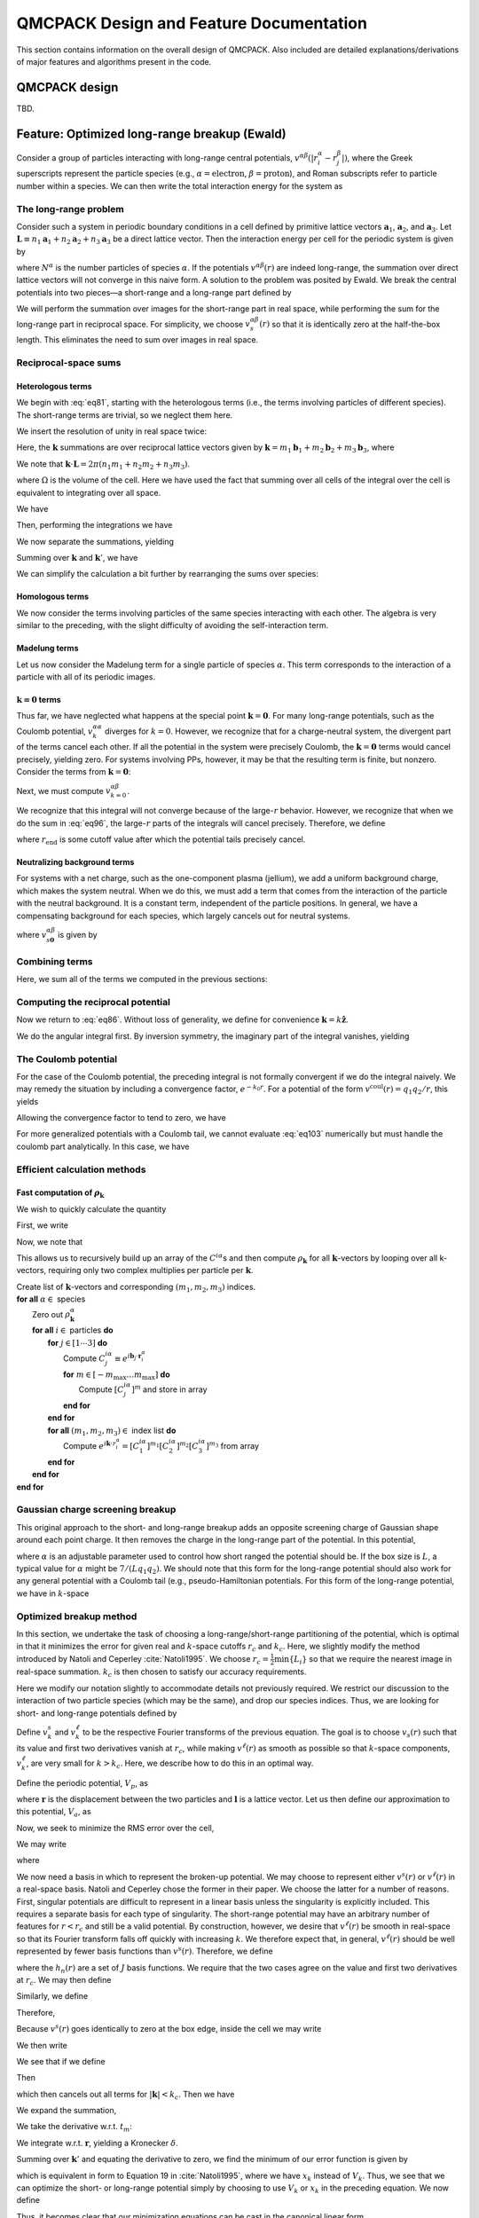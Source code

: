 .. _design-features:

QMCPACK Design and Feature Documentation
========================================

This section contains information on the overall design of QMCPACK.  Also included are detailed explanations/derivations of major features and algorithms present in the code.

QMCPACK design
--------------

TBD.

Feature: Optimized long-range breakup (Ewald)
---------------------------------------------

.. _ Written by Ken Esler as part of the Common codebase used in wfconvert
   Originally titled "Ewald Breakup for Long-Range Potentials in PIMC"
   PIMC-specific portions have been commented out

Consider a group of particles interacting with long-range central
potentials, :math:`v^{\alpha \beta}(|r^{\alpha}_i - r^{\beta}_j|)`,
where the Greek superscripts represent the particle species (e.g.,
:math:`\alpha=\text{electron}`, :math:`\beta=\text{proton}`), and Roman
subscripts refer to particle number within a species. We can then write
the total interaction energy for the system as


.. math::
  :label: eq80

  V = \sum_\alpha \left\{\sum_{i<j} v^{\alpha\alpha}(|\mathbf{r}^\alpha_i - \mathbf{r}^\alpha_j|) +
  \sum_{\beta<\alpha}
  \sum_{i,j} v^{\alpha \beta}(|\mathbf{r}^{\alpha}_i - \mathbf{r}^{\beta}_j|) \right\}

The long-range problem
~~~~~~~~~~~~~~~~~~~~~~

Consider such a system in periodic boundary conditions in a cell defined
by primitive lattice vectors :math:`\mathbf{a}_1`, :math:`\mathbf{a}_2`,
and :math:`\mathbf{a}_3`. Let
:math:`\mathbf{L}\equiv n_1 \mathbf{a}_1 + n_2 \mathbf{a}_2 + n_3\mathbf{a}_3`
be a direct lattice vector. Then the interaction energy per cell for the
periodic system is given by

.. math::
  :label: eq81

  \begin{split}
  V = & \sum_\mathbf{L}\sum_\alpha \left\{
  \overbrace{\sum_{i<j} v^{\alpha\alpha}(|\mathbf{r}^\alpha_i - \mathbf{r}^\alpha_j + \mathbf{L}|)}^{\text{homologous}} +
  \overbrace{\sum_{\beta<\alpha}
  \sum_{i,j} v^{\alpha \beta}(|\mathbf{r}^{\alpha}_i - \mathbf{r}^{\beta}_j+\mathbf{L}|)}^{\text{heterologous}}
  \right\}  \\
  & + \underbrace{\sum_{\mathbf{L}\neq \mathbf{0}} \sum_\alpha N^\alpha v^{\alpha \alpha} (|\mathbf{L}|)}_\text{Madelung}\:.
  \end{split}

where :math:`N^\alpha` is the number particles of species
:math:`\alpha`. If the potentials :math:`v^{\alpha\beta}(r)` are indeed
long-range, the summation over direct lattice vectors will not converge
in this naive form. A solution to the problem was posited by Ewald. We
break the central potentials into two pieces—a short-range and a
long-range part defined by

.. math::
  :label: eq82

  v^{\alpha \beta}(r) = v_s^{\alpha\beta}(r) + v_l^{\alpha \beta}(r)\:.

We will perform the summation over images for the short-range part in
real space, while performing the sum for the long-range part in
reciprocal space. For simplicity, we choose
:math:`v^{\alpha \beta}_s(r)` so that it is identically zero at the
half-the-box length. This eliminates the need to sum over images in real
space.

Reciprocal-space sums
~~~~~~~~~~~~~~~~~~~~~

Heterologous terms
^^^^^^^^^^^^^^^^^^

We begin with :eq:`eq81`, starting with the heterologous terms (i.e., the terms involving particles of different species).  The
short-range terms are trivial, so we neglect them here.

.. math::
  :label: eq83

  \text{heterologous} = \frac{1}{2} \sum_{\alpha \neq \beta} \sum_{i,j} \sum_\mathbf{L}
   v^{\alpha\beta}_l(\mathbf{r}_i^\alpha - \mathbf{r}_j^\beta + \mathbf{L})\:.

We insert the resolution of unity in real space twice:

.. math::
  :label: eq84

  \begin{aligned}
   \text{heterologous} & = & \frac{1}{2}\sum_{\alpha \neq \beta} \int_\text{cell} d\mathbf{r}\, d\mathbf{r}' \, \sum_{i,j}
   \delta(\mathbf{r}_i^\alpha - \mathbf{r}) \delta(\mathbf{r}_j^\beta-\mathbf{r}') \sum_\mathbf{L}
   v^{\alpha\beta}_l(|\mathbf{r}- \mathbf{r}' + \mathbf{L}|)\:, \\
   & = & \frac{1}{2\Omega^2}\sum_{\alpha \neq \beta} \int_\text{cell} d\mathbf{r}\, d\mathbf{r}' \, \sum_{\mathbf{k}, \mathbf{k}', i, j} e^{i\mathbf{k}\cdot(\mathbf{r}_i^\alpha
     - \mathbf{r})} e^{i\mathbf{k}'\cdot(\mathbf{r}_j^\beta - \mathbf{r}')} \sum_\mathbf{L}
   v^{\alpha\beta}_l(|\mathbf{r}- \mathbf{r}' + \mathbf{L}|) \nonumber\:, \\
   & = & \frac{1}{2\Omega^2} \sum_{\alpha \neq \beta} \int_\text{cell} d\mathbf{r}\, d\mathbf{r}'\,
   \sum_{\mathbf{k}, \mathbf{k}', \mathbf{k}'', i, j} e^{i\mathbf{k}\cdot(\mathbf{r}_i^\alpha - \mathbf{r})}
   e^{i\mathbf{k}'\cdot(\mathbf{r}_j^\beta-\mathbf{r}')} e^{i\mathbf{k}''\cdot(\mathbf{r}-\mathbf{r}')}
   v^{\alpha\beta}_{\mathbf{k}''}\nonumber\:.\end{aligned}

Here, the :math:`\mathbf{k}` summations are over reciprocal lattice
vectors given by
:math:`\mathbf{k}= m_1 \mathbf{b}_1 + m_2\mathbf{b}_2 + m_3\mathbf{b}_3`,
where

.. math::
  :label: eq85

  \begin{aligned}
  \mathbf{b}_1 & = & 2\pi \frac{\mathbf{a}_2 \times \mathbf{a}_3}{\mathbf{a}_1 \cdot (\mathbf{a}_2 \times
    \mathbf{a}_3)} \nonumber\:, \\
  \mathbf{b}_2 & = & 2\pi \frac{\mathbf{a}_3 \times \mathbf{a}_1}{\mathbf{a}_1 \cdot (\mathbf{a}_2 \times
    \mathbf{a}_3)}\:, \\
  \mathbf{b}_3 & = & 2\pi \frac{\mathbf{a}_1 \times \mathbf{a}_2}{\mathbf{a}_1 \cdot (\mathbf{a}_2 \times
    \mathbf{a}_3)} \nonumber\:.\end{aligned}

We note that :math:`\mathbf{k}\cdot \mathbf{L}= 2\pi(n_1 m_1 + n_2 m_2 + n_3 m_3)`.

.. math::
  :label: eq86

  \begin{aligned}
  v_{k''}^{\alpha \beta} & = &
  \frac{1}{\Omega} \int_{\text{cell}} d\mathbf{r}'' \sum_\mathbf{L}
  e^{-i\mathbf{k}''\cdot(|\mathbf{r}''+\mathbf{L}|)} v^{\alpha\beta}(|\mathbf{r}''+\mathbf{L}|)\:, \\
  & = & \frac{1}{\Omega} \int_\text{all space} d\tilde{\mathbf{r}} \,
      e^{-i\mathbf{k}'' \cdot \tilde{\mathbf{r}}} v^{\alpha\beta}(\tilde{r})\:, \end{aligned}

where :math:`\Omega` is the volume of the cell. Here we have used the
fact that summing over all cells of the integral over the cell is
equivalent to integrating over all space.

.. math::
  :label: eq87

  \text{hetero} = \frac{1}{2\Omega^2} \sum_{\alpha \neq \beta}
  \int_\text{cell} d\mathbf{r}\, d\mathbf{r}' \, \sum_{\mathbf{k}, \mathbf{k}', \mathbf{k}'', i, j}
  e^{i(\mathbf{k}\cdot \mathbf{r}_i^\alpha + \mathbf{k}' \cdot\mathbf{r}_j^\beta)} e^{i(\mathbf{k}''-\mathbf{k})\cdot \mathbf{r}}
  e^{-i(\mathbf{k}'' + \mathbf{k}')\cdot \mathbf{r}'} v^{\alpha \beta}_{\mathbf{k}''}\:.

We have

.. math::
  :label: eq88

  \frac{1}{\Omega} \int d\mathbf{r}\  e^{i(\mathbf{k}-\mathbf{k}')\cdot \mathbf{r}} =
  \delta_{\mathbf{k},\mathbf{k}'}\:.

Then, performing the integrations we have

.. math::
  :label: eq89

  \begin{aligned}
  \text{hetero} = \frac{1}{2} \sum_{\alpha \neq \beta}
  \sum_{\mathbf{k}, \mathbf{k}', \mathbf{k}'', i, j}
  e^{i(\mathbf{k}\cdot \mathbf{r}_i^\alpha + \mathbf{k}' \cdot\mathbf{r}_j^\beta)} \delta_{\mathbf{k},\mathbf{k}''}
  \delta_{-\mathbf{k}', \mathbf{k}''} v^{\alpha \beta}_{\mathbf{k}''}\:.\end{aligned}

We now separate the summations, yielding

.. math::
  :label: eq90

  \text{hetero} = \frac{1}{2} \sum_{\alpha \neq \beta} \sum_{\mathbf{k}, \mathbf{k}'}
  \underbrace{\left[\sum_i e^{i\mathbf{k}\cdot \mathbf{r}_i^\alpha} \rule{0cm}{0.705cm}
      \right]}_{\rho_\mathbf{k}^\alpha}
  \underbrace{\left[\sum_j e^{i\mathbf{k}' \cdot \mathbf{r}_j^\beta} \right]}_{\rho_{\mathbf{k}'}^\beta}
   \delta_{\mathbf{k},\mathbf{k}''} \delta_{-\mathbf{k}', \mathbf{k}''} v^{\alpha
    \beta}_{\mathbf{k}''}\:.

Summing over :math:`\mathbf{k}` and :math:`\mathbf{k}'`, we have

.. math::
  :label: eq91

  \text{hetero} = \frac{1}{2} \sum_{\alpha \neq \beta} \sum_{\mathbf{k}''}
  \rho_{\mathbf{k}''}^\alpha \, \rho_{-\mathbf{k}''}^\beta v_{k''}^{\alpha \beta}\:.

We can simplify the calculation a bit further by rearranging the
sums over species:

.. math::
  :label: eq92

  \begin{aligned}
  \text{hetero} & = & \frac{1}{2} \sum_{\alpha > \beta} \sum_{\mathbf{k}}
  \left(\rho^\alpha_\mathbf{k}\rho^\beta_{-\mathbf{k}} + \rho^\alpha_{-\mathbf{k}}
  \rho^\beta_\mathbf{k}\right) v_{k}^{\alpha\beta}\:, \\
  & = & \sum_{\alpha > \beta} \sum_\mathbf{k}\mathcal{R}e\left(\rho_\mathbf{k}^\alpha
  \rho_{-\mathbf{k}}^\beta\right)v_k^{\alpha\beta} .\end{aligned}


Homologous terms
^^^^^^^^^^^^^^^^

We now consider the terms involving particles of the same species
interacting with each other.  The algebra is very similar to the
preceding, with the slight difficulty of avoiding the self-interaction term.

.. math::
  :label: eq93

  \begin{aligned}
  \text{homologous} & = & \sum_\alpha \sum_L \sum_{i<j} v_l^{\alpha
    \alpha}(|\mathbf{r}_i^\alpha - \mathbf{r}_j^\alpha + \mathbf{L}|)\:, \\
   & = & \frac{1}{2} \sum_\alpha \sum_L \sum_{i\neq j} v_l^{\alpha
    \alpha}(|\mathbf{r}_i^\alpha - \mathbf{r}_j^\alpha + \mathbf{L}|)\:. \end{aligned}

.. math::
  :label: eq94

  \begin{aligned}
  \text{homologous} & = & \frac{1}{2} \sum_\alpha \sum_L
  \left[
  -N^\alpha v_l^{\alpha \alpha}(|\mathbf{L}|)  + \sum_{i,j} v^{\alpha \alpha}_l(|\mathbf{r}_i^\alpha - \mathbf{r}_j^\alpha + \mathbf{L}|)
    \right]\:, \\
  & = & \frac{1}{2} \sum_\alpha \sum_\mathbf{k}\left(|\rho_k^\alpha|^2 - N
  \right) v_k^{\alpha \alpha}\:.\end{aligned}

Madelung terms
^^^^^^^^^^^^^^

Let us now consider the Madelung term for a single particle of species
:math:`\alpha`. This term corresponds to the interaction of a particle
with all of its periodic images.

.. math::
  :label: eq95

  \begin{aligned}
  v_M^{\alpha} & = & \frac{1}{2} \sum_{\mathbf{L}\neq \mathbf{0}} v^{\alpha
    \alpha}(|\mathbf{L}|)\:, \\
  & = & \frac{1}{2} \left[ -v_l^{\alpha \alpha}(0) + \sum_\mathbf{L}v^{\alpha
    \alpha}(|\mathbf{L}|) \right]\:, \\
  & = & \frac{1}{2} \left[ -v_l^{\alpha \alpha}(0) + \sum_\mathbf{k}v^{\alpha
    \alpha}_\mathbf{k}\right]\:.  \end{aligned}

:math:`\mathbf{k}=\mathbf{0}` terms
^^^^^^^^^^^^^^^^^^^^^^^^^^^^^^^^^^^

Thus far, we have neglected what happens at the special point
:math:`\mathbf{k}=
\mathbf{0}`. For many long-range potentials, such as the Coulomb
potential, :math:`v_k^{\alpha \alpha}` diverges for :math:`k=0`.
However, we recognize that for a charge-neutral system, the divergent
part of the terms cancel each other. If all the potential in the system
were precisely Coulomb, the :math:`\mathbf{k}=\mathbf{0}` terms would
cancel precisely, yielding zero. For systems involving PPs, however, it
may be that the resulting term is finite, but nonzero. Consider the
terms from :math:`\mathbf{k}=\mathbf{0}`:

.. math::
  :label: eq96

  \begin{aligned}
  V_{k=0} & = & \sum_{\alpha>\beta} N^\alpha N^\beta v^{\alpha \beta}_{k=0}
  + \frac{1}{2} \sum_\alpha \left(N^{\alpha}\right)^2 v^{\alpha\alpha}_{k=0}\:, \\
  & = & \frac{1}{2} \sum_{\alpha,\beta} N^\alpha N^\beta v^{\alpha
    \beta}_{k=0}\:.
  \end{aligned}

Next, we must compute :math:`v^{\alpha \beta}_{k=0}`.

.. math::
  :label: eq97

  v^{\alpha \beta}_{k=0} = \frac{4 \pi}{\Omega} \int_0^\infty dr\ r^2
  v_l^{\alpha \beta}(r)\:.

We recognize that this integral will not converge because of the
large-:math:`r` behavior. However, we recognize that when we do the sum
in :eq:`eq96`, the large-:math:`r` parts of the integrals
will cancel precisely. Therefore, we define

.. math::
  :label: eq98

  \tilde{v}^{\alpha \beta}_{k=0} = \frac{4 \pi}{\Omega}
  \int_0^{r_\text{end}} dr\ r^2 v_l^{\alpha \beta}(r)\:,

where :math:`r_{\text{end}}` is some cutoff value after which the
potential tails precisely cancel.

Neutralizing background terms
^^^^^^^^^^^^^^^^^^^^^^^^^^^^^

For systems with a net charge, such as the one-component plasma
(jellium), we add a uniform background charge, which makes the system
neutral.  When we do this, we must add a term that comes from the
interaction of the particle with the neutral background.  It is a
constant term, independent of the particle positions.  In general, we
have a compensating background for each species, which largely cancels
out for neutral systems.

.. math::
  :label: eq99

  V_\text{background} = -\frac{1}{2} \sum_\alpha \left(N^\alpha\right)^2
  v^{\alpha \alpha}_{s\mathbf{0}}
  -\sum_{\alpha > \beta} N_\alpha N_\beta
  v^{\alpha\beta}_{s\mathbf{0}}\:,

where :math:`v^{\alpha \beta}_{s\mathbf{0}}` is given by

.. math::
  :label: eq100

  \begin{aligned}
  v^{\alpha \beta}_{s\mathbf{0}} & = & \frac{1}{\Omega} \int_0^{r_c} d^3 r\
  v^{\alpha \beta}_s(r)\:, \\
  & = & \frac{4 \pi}{\Omega} \int_0^{r_c} r^2 v_s(r) \ dr \nonumber\:.\end{aligned}

Combining terms
~~~~~~~~~~~~~~~

Here, we sum all of the terms we computed in the previous sections:

.. math::
  :label: eq101

  \begin{aligned}
  V & = & \sum_{\alpha > \beta} \left[\sum_{i,j} v_s(|\mathbf{r}_i^\alpha
    -\mathbf{r}_j^\beta|) + \sum_\mathbf{k}\mathcal{R}e\left(\rho_\mathbf{k}^\alpha
    \rho_{-\mathbf{k}}^\beta\right)v^{\alpha\beta}_k  -N^\alpha N^\beta
    v^{\alpha \beta}_{s\mathbf{0}}  \right] \nonumber\:, \\
  & + & \sum_\alpha \left[ N^\alpha v_M^\alpha + \sum_{i>j} v_s(|\mathbf{r}_i^\alpha -
    \mathbf{r}_j^\alpha|) + \frac{1}{2} \sum_\mathbf{k}\left( |\rho_\mathbf{k}^\alpha|^2 -
    N\right) v^{\alpha\alpha}_\mathbf{k}-\frac{1}{2}\left(N_\alpha\right)^2 v_{s\mathbf{0}}^{\alpha\alpha}\right] \nonumber\:, \\
  & = & \sum_{\alpha > \beta} \left[\sum_{i,j} v_s(|\mathbf{r}_i^\alpha
    -\mathbf{r}_j^\beta|) + \sum_\mathbf{k}\mathcal{R}e\left(\rho_\mathbf{k}^\alpha
    \rho_{-\mathbf{k}}^\beta\right) v^{\alpha \beta}_k   -N^\alpha N^\beta
    v^{\alpha \beta}_{s\mathbf{0}}  +\tilde{V}_{k=0} \right]\:, \\
  & + & \sum_\alpha \left[ -\frac{N^\alpha v_l^{\alpha \alpha}(0)}{2}  + \sum_{i>j} v_s(|\mathbf{r}_i^\alpha -
    \mathbf{r}_j^\alpha|) + \frac{1}{2} \sum_\mathbf{k}|\rho_\mathbf{k}^\alpha|^2 v^{\alpha\alpha}_\mathbf{k}- \frac{1}{2}\left(N_\alpha\right)^2
    v_{s\mathbf{0}}^{\alpha\alpha} +\tilde{V}_{k=0}\right]  \nonumber\:.\end{aligned}

Computing the reciprocal potential
~~~~~~~~~~~~~~~~~~~~~~~~~~~~~~~~~~

Now we return to :eq:`eq86`. Without loss of generality, we
define for convenience :math:`\mathbf{k}= k\hat{\mathbf{z}}`.

.. math::
  :label: eq102

  v^{\alpha \beta}_k = \frac{2\pi}{\Omega} \int_0^\infty dr \int_{-1}^1
    d\cos(\theta) \ r^2 e^{-i k r \cos(\theta)} v_l^{\alpha \beta}(r)\:.

We do the angular integral first.  By inversion symmetry, the
imaginary part of the integral vanishes, yielding

.. math::
  :label: eq103

  v^{\alpha \beta}_k = \frac{4\pi}{\Omega k}\int _0^\infty dr\ r \sin(kr)
  v^{\alpha \beta}_l(r)\:.

The Coulomb potential
~~~~~~~~~~~~~~~~~~~~~

For the case of the Coulomb potential, the preceding integral is not
formally convergent if we do the integral naively. We may remedy the
situation by including a convergence factor, :math:`e^{-k_0 r}`. For a
potential of the form :math:`v^{\text{coul}}(r) = q_1 q_2/r`, this
yields

.. math::
  :label: eq104

  \begin{aligned}
  v^{\text{screened coul}}_k & = & \frac{4\pi q_1 q_2}{\Omega k} \int_0^\infty dr\ \sin(kr)
  e^{-k_0r}\:, \\
  & = & \frac{4\pi q_1 q_2}{\Omega (k^2 + k_0^2)}\:.\end{aligned}

Allowing the convergence factor to tend to zero, we have

.. math::
  :label: eq105

  v_k^\text{coul} = \frac{4 \pi q_1 q_2}{\Omega k^2}\:.

For more generalized potentials with a Coulomb tail, we cannot
evaluate :eq:`eq103` numerically but must handle the coulomb part
analytically.  In this case, we have

.. math::
  :label: eq106

  v_k^{\alpha \beta} = \frac{4\pi}{\Omega}
  \left\{ \frac{q_1 q_2}{k^2} + \int_0^\infty dr \ r \sin(kr) \left[ v_l^{\alpha \beta}(r) -
    \frac{q_1 q_2}{r} \right] \right\}\:.

Efficient calculation methods
~~~~~~~~~~~~~~~~~~~~~~~~~~~~~

Fast computation of :math:`\rho_\mathbf{k}`
^^^^^^^^^^^^^^^^^^^^^^^^^^^^^^^^^^^^^^^^^^^

We wish to quickly calculate the quantity

.. math::
  :label: eq107

  \rho_\mathbf{k}^\alpha \equiv \sum_i e^{i\mathbf{k}\cdot r_i^\alpha}\:.

First, we write

.. math::
  :label: eq108

  \begin{aligned}
  \mathbf{k}& = & m_1 \mathbf{b}_1 + m_2 \mathbf{b}_2 + m_3 \mathbf{b}_3\:, \\
  \mathbf{k}\cdot \mathbf{r}_i^\alpha & = &  m_1 \mathbf{b}_1 \cdot \mathbf{r}_i^\alpha +
  m_2 \mathbf{b}_2 \cdot \mathbf{r}_i^\alpha + m_3 \mathbf{b}_3 \cdot \mathbf{r}_i^\alpha\:, \\
  e^{i\mathbf{k}\cdot r_i^\alpha} & = &
  {\underbrace{\left[e^{i \mathbf{b}_1 \cdot\mathbf{r}_i^\alpha}\right]}_{C^{i\alpha}_1}}^{m_1}
  {\underbrace{\left[e^{i \mathbf{b}_2 \cdot\mathbf{r}_i^\alpha}\right]}_{C^{i\alpha}_2}}^{m_2}
  {\underbrace{\left[e^{i \mathbf{b}_3 \cdot\mathbf{r}_i^\alpha}\right]}_{C^{i\alpha}_3}}^{m_3}\:.\end{aligned}

Now, we note that

.. math::
  :label: eq109

  ^{m_1} = C^{i\alpha}_1 [C^{i\alpha}]^{(m_1-1)}\:.

This allows us to recursively build up an array of the
:math:`C^{i\alpha}`\ s and then compute :math:`\rho_\mathbf{k}` for all
:math:`\mathbf{k}`-vectors by looping over all k-vectors, requiring only
two complex multiplies per particle per :math:`\mathbf{k}`.

.. centered:: Algorithm to quickly calculate :math:`\rho_\mathbf{k}^\alpha`.

|   Create list of :math:`\mathbf{k}`-vectors and corresponding :math:`(m_1, m_2, m_3)` indices.
|   **for all** :math:`\alpha \in` species
|     Zero out :math:`\rho_\mathbf{k}^\alpha`
|     **for all** :math:`i \in` particles **do**
|       **for** :math:`j \in [1\cdots3]` **do**
|         Compute :math:`C^{i \alpha}_j \equiv e^{i \mathbf{b}_j \cdot  \mathbf{r}^{\alpha}_i}`
|         **for** :math:`m \in [-m_{\text{max}}\dots m_{\text{max}}]` **do**
|           Compute :math:`[C^{i \alpha}_j]^m` and store in array
|         **end for**
|       **end for**
|       **for all** :math:`(m_1, m_2, m_3) \in` index list **do**
|         Compute :math:`e^{i \mathbf{k}\cdot r^\alpha_i} = [C^{i\alpha}_1]^{m_1} [C^{i\alpha}_2]^{m_2}[C^{i\alpha}_3]^{m_3}` from array
|       **end for**
|     **end for**
|   **end for**

Gaussian charge screening breakup
~~~~~~~~~~~~~~~~~~~~~~~~~~~~~~~~~

This original approach to the short- and long-range breakup adds an
opposite screening charge of Gaussian shape around each point charge.
It then removes the charge in the long-range part of the potential.
In this potential,

.. math::
  :label: eq110

  v_{\text{long}}(r) = \frac{q_1 q_2}{r} \text{erf}(\alpha r)\:,

where :math:`\alpha` is an adjustable parameter used to control how
short ranged the potential should be. If the box size is :math:`L`, a
typical value for :math:`\alpha` might be :math:`7/(Lq_1 q_2)`. We
should note that this form for the long-range potential should also work
for any general potential with a Coulomb tail (e.g., pseudo-Hamiltonian
potentials. For this form of the long-range potential, we have in
:math:`k`-space

.. math::
  :label: eq111

  v_k = \frac{4\pi q_1 q_2 \exp\left[\frac{-k^2}{4\alpha^2}\right]}{\Omega k^2}\:.

Optimized breakup method
~~~~~~~~~~~~~~~~~~~~~~~~

In this section, we undertake the task of choosing a
long-range/short-range partitioning of the potential, which is optimal
in that it minimizes the error for given real and :math:`k`-space
cutoffs :math:`r_c` and :math:`k_c`. Here, we slightly modify the method
introduced by Natoli and Ceperley :cite:`Natoli1995`. We
choose :math:`r_c = \frac{1}{2}\min\{L_i\}` so that we require the nearest image in
real-space summation. :math:`k_c` is then chosen to satisfy our accuracy
requirements.

Here we modify our notation slightly to accommodate details not
previously required. We restrict our discussion to the interaction of
two particle species (which may be the same), and drop our species
indices. Thus, we are looking for short- and long-range potentials
defined by

.. math::
  :label: eq112

  v(r) = v^s(r) + v^\ell(r)\:.

Define :math:`v^s_k` and :math:`v^\ell_k` to be the respective Fourier
transforms of the previous equation. The goal is to choose
:math:`v_s(r)` such that its value and first two derivatives vanish at
:math:`r_c`, while making :math:`v^\ell(r)` as smooth as possible so
that :math:`k`-space components, :math:`v^\ell_k`, are very small for
:math:`k>k_c`. Here, we describe how to do this in an optimal way.

Define the periodic potential, :math:`V_p`, as

.. math::
  :label: eq113

  V_p(\mathbf{r}) = \sum_l v(|\mathbf{r}+ \mathbf{l}|),

where :math:`\mathbf{r}` is the displacement between the two particles
and :math:`\mathbf{l}` is a lattice vector. Let us then define our
approximation to this potential, :math:`V_a`, as

.. math::
  :label: eq114

  V_a(\mathbf{r}) = v^s(r) + \sum_{|\mathbf{k}| < k_c} v^\ell_k e^{i \mathbf{k} \cdot \mathbf{r}}\:.

Now, we seek to minimize the RMS error over the cell,

.. math::
  :label: eq115

  \chi^2 = \frac{1}{\Omega}\int_\Omega d^3 \mathbf{r} \
  \left| V_p(\mathbf{r}) - V_a(\mathbf{r})\right|^2\:.

We may write

.. math::
  :label: eq116

  V_p(\mathbf{r}) = \sum_{\mathbf{k}} v_k e^{i \mathbf{k}\cdot \mathbf{r}}\:,

where

.. math::
  :label: eq117

  v_k = \frac{1}{\Omega} \int d^3\mathbf{r}\ e^{-i\mathbf{k}\cdot\mathbf{r}}v(r)\:.

We now need a basis in which to represent the broken-up potential. We
may choose to represent either :math:`v^s(r)` or :math:`v^\ell(r)` in a
real-space basis. Natoli and Ceperley chose the former in their paper.
We choose the latter for a number of reasons. First, singular potentials
are difficult to represent in a linear basis unless the singularity is
explicitly included. This requires a separate basis for each type of
singularity. The short-range potential may have an arbitrary number of
features for :math:`r<r_c` and still be a valid potential. By
construction, however, we desire that :math:`v^\ell(r)` be smooth in
real-space so that its Fourier transform falls off quickly with
increasing :math:`k`. We therefore expect that, in general,
:math:`v^\ell(r)` should be well represented by fewer basis functions
than :math:`v^s(r)`. Therefore, we define

.. math::
  :label: eq118

  v^\ell(r) \equiv
  \begin{cases}
   \sum_{n=0}^{J-1} t_n h_n(r) & \text{for } r \le r_c \\
   v(r) & \text{for } r > r_c.
  \end{cases}\:,

where the :math:`h_n(r)` are a set of :math:`J` basis functions. We
require that the two cases agree on the value and first two derivatives
at :math:`r_c`. We may then define

.. math::
  :label: eq119

  c_{nk} \equiv \frac{1}{\Omega} \int_0^{r_c} d^3 \mathbf{r}\ e^{-i\mathbf{k}\cdot\mathbf{r}} h_n(r)\:.

Similarly, we define

.. math::
  :label: eq120

  x_k \equiv -\frac{1}{\Omega} \int_{r_c}^\infty d^3\mathbf{r}\ e^{-i\mathbf{k}\cdot\mathbf{r}} v(r)\:.

Therefore,

.. math::
  :label: eq121

  v^\ell_k = -x_k + \sum_{n=0}^{J-1} t_n c_{nk}\:.

Because :math:`v^s(r)` goes identically to zero at the box edge, inside
the cell we may write

.. math::
  :label: eq122

  v^s(\mathbf{r}) = \sum_\mathbf{k}v^s_k e^{i\mathbf{k}\cdot \mathbf{r}}\:.

We then write

.. math::
  :label: eq123

  \chi^2 = \frac{1}{\Omega} \int_\Omega d^3 \mathbf{r}\
  \left| \sum_\mathbf{k}e^{i\mathbf{k}\cdot \mathbf{r}} \left(v_k - v^s_k \right)
  -\sum_{|\mathbf{k}| \le k_c} v^\ell_k \right|^2\:.

We see that if we define

.. math::
  :label: eq124

  v^s(r) \equiv v(r) - v^\ell(r)\:.

Then

.. math::
  :label: eq125

  v^\ell_k + v^s_k = v_k\:,

which then cancels out all terms for :math:`|\mathbf{k}| < k_c`. Then we
have

.. math::
  :label: eq126

  \begin{aligned}
  \chi^2 & = & \frac{1}{\Omega} \int_\Omega d^3 \mathbf{r}\
  \left|\sum_{|\mathbf{k}|>k_c} e^{i\mathbf{k}\cdot\mathbf{r}}
  \left(v_k -v^s_k \right)\right|^2\:, \\
  & = & \frac{1}{\Omega} \int_\Omega d^3 \mathbf{r}\
  \left|\sum_{|\mathbf{k}|>k_c} e^{i\mathbf{k}\cdot\mathbf{r}} v^\ell_k \right|^2\:, \\
  & = &
  \frac{1}{\Omega} \int_\Omega d^3 \mathbf{r}
  \left|\sum_{|\mathbf{k}|>k_c} e^{i\mathbf{k}\cdot\mathbf{r}}\left( -x_k + \sum_{n=0}^{J-1} t_n
  c_{nk}\right) \right|^2\:.\end{aligned}

We expand the summation,

.. math::
  :label: eq127

  \chi^2 = \frac{1}{\Omega} \int_\Omega d^3 \mathbf{r}\negthickspace\negthickspace\negthickspace
  \sum_{\{|\mathbf{k}|,|\mathbf{k}'|\}>k_c} \negthickspace\negthickspace\negthickspace\negthickspace\negthickspace
   e^{i(\mathbf{k}-\mathbf{k}')\cdot \mathbf{r}}
  \left(x_k -\sum_{n=0}^{J-1} t_n c_{nk} \right)
  \left(x_k -\sum_{m=0}^{J-1} t_{m} c_{mk'} \right)\:.

We take the derivative w.r.t. :math:`t_{m}`:

.. math::
  :label: eq128

  \frac{\partial (\chi^2)}{\partial t_{m}} =
  \frac{2}{\Omega}\int_\Omega d^3 \mathbf{r}\negthickspace\negthickspace\negthickspace
  \sum_{\{|\mathbf{k}|,|\mathbf{k}'|\}>k_c} \negthickspace\negthickspace\negthickspace\negthickspace\negthickspace
   e^{i(\mathbf{k}-\mathbf{k}')\cdot \mathbf{r}}
  \left(x_k -\sum_{n=0}^{J-1} t_n c_{nk} \right) c_{mk'}\:.

We integrate w.r.t. :math:`\mathbf{r}`, yielding a Kronecker
:math:`\delta`.

.. math::
  :label: eq129

  \frac{\partial (\chi^2)}{\partial t_{m}} =
  2 \negthickspace\negthickspace\negthickspace\negthickspace\negthickspace\negthickspace\negthickspace
  \sum_{\ \ \ \ \{|\mathbf{k}|,|\mathbf{k}'|\}>k_c} \negthickspace\negthickspace\negthickspace\negthickspace\negthickspace\negthickspace\negthickspace\delta_{\mathbf{k}, \mathbf{k}'}
  \left(x_k -\sum_{n=0}^{J-1} t_n c_{nk} \right) c_{mk'}\:.

Summing over :math:`\mathbf{k}'` and equating the derivative to zero, we
find the minimum of our error function is given by

.. math::
  :label: eq130

  \sum_{n=0}^{J-1} \sum_{|\mathbf{k}|>k_c} c_{mk}c_{nk} t_n =
  \sum_{|\mathbf{k}|>k_c} x_k c_{mk}\:,

which is equivalent in form to Equation 19 in
:cite:`Natoli1995`, where we have :math:`x_k` instead of
:math:`V_k`. Thus, we see that we can optimize the short- or long-range
potential simply by choosing to use :math:`V_k` or :math:`x_k` in the
preceding equation. We now define

.. math::
  :label: eq131

  \begin{aligned}
  A_{mn} & \equiv & \sum_{|\mathbf{k}|>k_c} c_{mk} c_{nk}\:, \\
  b_{m} & \equiv & \sum_{|\mathbf{k}|>k_c} x_k c_{mk}\:.\end{aligned}

Thus, it becomes clear that our minimization equations can be cast in
the canonical linear form

.. math::
  :label: eq132

  \mathbf{A}\mathbf{t} = \mathbf{b}\:.

Solution by SVD
^^^^^^^^^^^^^^^

In practice, we note that the matrix :math:`\mathbf{A}` frequently
becomes singular in practice. For this reason, we use the singular value
decomposition to solve for :math:`t_n`. This factorization decomposes
:math:`A` as

.. math::
  :label: eq133

  \mathbf{A}= \mathbf{U}\mathbf{S}\mathbf{V}^T\:,

where :math:`\mathbf{U}^T\mathbf{U}= \mathbf{V}^T\mathbf{V}= 1` and
:math:`\mathbf{S}` is diagonal. In this form, we have

.. math::
  :label: eq134

  \mathbf{t} = \sum_{i=0}^{J-1} \left( \frac{\mathbf{U}_{(i)} \cdot
    \mathbf{b}}{\mathbf{S}_{ii}} \right) \mathbf{V}_{(i)}\:,

where the parenthesized subscripts refer to columns. The advantage of
this form is that if :math:`\mathbf{S}_{ii}` is zero or very near zero,
the contribution of the :math:`i^{\text{th}}` of :math:`\mathbf{V}` may
be neglected since it represents a numerical instability and has little
physical meaning. It represents the fact that the system cannot
distinguish between two linear combinations of the basis functions.
Using the SVD in this manner is guaranteed to be stable. This
decomposition is available in LAPACK in the DGESVD subroutine.

.. _constraints:

Constraining Values
^^^^^^^^^^^^^^^^^^^

Often, we wish to constrain the value of :math:`t_n` to have a fixed
value to enforce a boundary condition, for example. To do this, we
define

.. math::
  :label: eq135

  \mathbf{b}' \equiv \mathbf{b}- t_n \mathbf{A}_{(n)}\:.

We then define :math:`\mathbf{A}^*` as :math:`\mathbf{A}` with the
:math:`n^{\text{th}}` row and column removed and :math:`\mathbf{b}^*` as
:math:`\mathbf{b}'` with the :math:`n^{\text{th}}` element removed. Then
we solve the reduced equation
:math:`\mathbf{A}^* \mathbf{t}^* = \mathbf{b}^*` and finally insert
:math:`t_n` back into the appropriate place in :math:`\mathbf{t}^*` to
recover the complete, constrained vector :math:`\mathbf{t}`. This may be
trivially generalized to an arbitrary number of constraints.

The LPQHI basis
^^^^^^^^^^^^^^^

The preceding discussion is general and independent of the basis used to
represent :math:`v^\ell(r)`. In this section, we introduce a convenient
basis of localized interpolant functions, similar to those used for
splines, which have a number of properties that are convenient for our
purposes.

First, we divide the region from 0 to :math:`r_c` into :math:`M-1`
subregions, bounded above and below by points we term *knots*, defined
by :math:`r_j
\equiv j\Delta`, where :math:`\Delta \equiv r_c/(M-1)`. We then define
compact basis elements, :math:`h_{j\alpha}`, which span the region
:math:`[r_{j-1},r_{j+1}]`, except for :math:`j=0` and :math:`j=M`. For
:math:`j=0`, only the region :math:`[r_0,r_1]`, while for :math:`j=M`,
only :math:`[r_{M-1}, r_M]`. Thus, the index :math:`j` identifies the
knot the element is centered on, while :math:`\alpha` is an integer from
0 to 2 indicating one of three function shapes. The dual index can be
mapped to the preceding single index by the relation
:math:`n = 3j + \alpha`. The basis functions are then defined as

.. math::
  :label: eq136

  h_{j\alpha}(r) =
  \begin{cases}
  \ \ \ \, \Delta^\alpha \, \, \sum_{n=0}^5 S_{\alpha n}
  \left( \frac{r-r_j}{\Delta}\right)^n,    & r_j < r \le r_{j+1} \\
  (-\Delta)^\alpha \sum_{n=0}^5 S_{\alpha n}
  \left( \frac{r_j-r}{\Delta}\right)^n,    & r_{j-1} < r \le r_j \\
  \quad\quad\quad\quad\quad 0, & \text{otherwise}\:,
  \end{cases}

where the matrix :math:`S_{\alpha n}` is given by

.. math::
  :label: eq137

  S =
  \left[\begin{matrix}
  1 & 0 & 0 & -10 & 15 & -6 \\
  0 & 1 & 0 & -6  &  8 & -3 \\
  0 & 0 & \frac{1}{2} & -\frac{3}{2} & \frac{3}{2} & -\frac{1}{2}
  \end{matrix}\right]\:.

:numref:`fig26` shows plots of these function shapes.

.. _fig26:
.. figure:: /figs/LPQHI.png
  :width: 500
  :align: center

  Basis functions :math:`h_{j0}`, :math:`h_{j1}`, and :math:`h_{j2}` are
  shown. We note that at the left and right extremes, the values and first
  two derivatives of the functions are zero; while at the center,
  :math:`h_{j0}` has a value of 1, :math:`h_{j1}` has a first derivative
  of 1, and :math:`h_{j2}` has a second derivative of 1.

The basis functions have the property that at the left and right
extremes (i.e., :math:`r_{j-1}` and :math:`r_{j+1}`) their values and
first two derivatives are zero. At the center, :math:`r_j`, we have the
properties

.. math::
  :label: eq138

  \begin{aligned}
  h_{j0}(r_j)=1, & h'_{j0}(r_j)=0, & h''_{j0}(r_j)= 0\:, \\
  h_{j1}(r_j)=0, & h'_{j1}(r_j)=1, & h''_{j1}(r_j)= 0\:, \\
  h_{j2}(r_j)=0, & h'_{j2}(r_j)=0, & h''_{j2}(r_j)= 1\:. \end{aligned}

These properties allow the control of the value and first two derivatives
of the represented function at any knot value simply by setting the
coefficients of the basis functions centered around that knot.  Used
in combination with the method described in
:ref:`constraints`, boundary conditions can easily be
enforced.  In our case, we wish require that

.. math::
  :label: eq139

  h_{M0} = v(r_c), \ \ h_{M1} = v'(r_c), \ \ \text{and} \ \  h_{M2} = v''(r_c)\:.

This ensures that :math:`v^s` and its first two derivatives vanish at
:math:`r_c`.

Fourier coefficients
^^^^^^^^^^^^^^^^^^^^

We wish now to calculate the Fourier transforms of the basis
functions, defined as

.. math::
  :label: eq140

  c_{j\alpha k} \equiv \frac{1}{\Omega} \int_0^{r_c} d^3 \mathbf{r}
  e^{-i \mathbf{k}\cdot \mathbf{r}} h_{j\alpha}(r)\:.

We may then write,

.. math::
  :label: eq141

  c_{j\alpha k} =
  \begin{cases}
  \Delta^\alpha \sum_{n=0}^5 S_{\alpha n} D^+_{0 k n}, & j = 0 \\
  \Delta^\alpha \sum_{n=0}^5 S_{\alpha n} (-1)^{\alpha+n} D^-_{M k n}, &
  j = M \\
  \Delta^\alpha \sum_{n=0}^5 S_{\alpha n}
  \left[ D^+_{j k n} + (-1)^{\alpha+n}D^-_{j k n} \right] & \text{otherwise}\:,
  \end{cases}

where

.. math::
  :label: eq142

  D^{\pm}_{jkn} \equiv \frac{1}{\Omega} \int_{r_j}^{r_{j\pm1}} d^3\!\mathbf{r}\
  e^{-i\mathbf{k}\cdot \mathbf{r}} \left( \frac{r-r_j}{\Delta}\right)^n\:.

We then further make the definition that

.. math::
  :label: eq143

  D^{\pm}_{jkn} = \pm \frac{4\pi}{k \Omega}
  \left[ \Delta \text{Im}\left(E^{\pm}_{jk(n+1)}\right) +
  r_j \text{Im}\left(E^{\pm}_{jkn}\right)\right]\:.

It can then be shown that

.. math::
  :label: eq144

  E^{\pm}_{jkn} =
  \begin{cases}
  -\frac{i}{k} e^{ikr_j} \left( e^{\pm i k \Delta} - 1 \right) &
  \text{if } n=0, \\
  -\frac{i}{k}
  \left[ \left(\pm1\right)^n e^{i k (r_j \pm \Delta)} - \frac{n}{\Delta}
  E^\pm_{jk(n-1)}  \right] & \text{otherwise}\:.
  \end{cases}

Note that these equations correct typographical errors present in :cite:`Natoli1995`.

Enumerating :math:`k`-points
^^^^^^^^^^^^^^^^^^^^^^^^^^^^

We note that the summations over :math:`k`, which are ubiquitous in this
paper, require enumeration of the :math:`k`-vectors. In particular, we
should sum over all :math:`|\mathbf{k}| > k_c`. In practice, we must
limit our summation to some finite cutoff value
:math:`k_c < |\mathbf{k}| < k_{\text{max}}`, where
:math:`k_{\text{max}}` should be on the order of :math:`3,000/L`, where
:math:`L` is the minimum box dimension. Enumerating these vectors in a
naive fashion even for this finite cutoff would prove quite prohibitive,
as it would require :math:`\sim10^9` vectors.

Our first optimization comes in realizing that all quantities in this
calculation require only :math:`|\mathbf{k}|` and not :math:`\mathbf{k}`
itself. Thus, we may take advantage of the great degeneracy of
:math:`|\mathbf{k}|`. We create a list of :math:`(k,N)` pairs, where
:math:`N` is the number of vectors with magnitude :math:`k`. We make
nested loops over :math:`n_1`, :math:`n_2`, and :math:`n_3`, yielding
:math:`\mathbf{k}= n_1 \mathbf{b}_1 + n_2 \mathbf{b}_2 + n_3
\mathbf{b}_3`. If :math:`|\mathbf{k}|` is in the required range, we
check to see whether there is already an entry with that magnitude on
our list and increment the corresponding :math:`N` if there is, or
create a new entry if not. Doing so typically saves a factor of
:math:`\sim200` in storage and computation.

This reduction is not sufficient for large :math:`k_max` since it
requires that we still look over :math:`10^9` entries. To further reduce
costs, we may pick an intermediate cutoff, :math:`k_{\text{cont}}`,
above which we will approximate the degeneracy assuming a continuum of
:math:`k`-points. We stop our exact enumeration at
:math:`k_{\text{cont}}` and then add :math:`\sim1,000` points,
:math:`k_i`, uniformly spaced between :math:`k_{\text{cont}}` and
:math:`k_{\text{max}}`. We then approximate the degeneracy by

.. math::
  :label: eq145

  N_i = \frac{4 \pi}{3} \frac{\left( k_b^3 -k_a^3\right)}{(2\pi)^3/\Omega}\:,

where :math:`k_b = (k_i + k_{i+1})/2` and :math:`k_a = (k_i + k_{i-1})`.
In doing so, we typically reduce our total number of k-points to sum
more than :math:`\sim2,500` from the :math:`10^9` we had to start.

Calculating :math:`x_k`'s
^^^^^^^^^^^^^^^^^^^^^^^^^

The Coulomb potential
.....................

For :math:`v(r) = \frac{1}{r}`, :math:`x_k` is given by

.. math::
  :label: eq146

  x_k^{\text{coulomb}} = -\frac{4 \pi}{\Omega k^2} \cos(k r_c)\:.

The :math:`1/r^2` potential
...........................

For :math:`v(r) = \frac{1}{r^2}`, :math:`x_k` is given by

.. math::
  :label: eq147

  x_k^{1/r^2} = \frac{4 \pi}{\omega k}
  \left[ \text{Si}(k r_c) -\frac{\pi}{2}\right],

where the *sin integral*, :math:`\text{Si}(z)`, is given by

.. math::
  :label: eq148

  \text{Si}(z) \equiv \int_0^z \frac{\sin \ t}{t} dt\:.

The :math:`1/r^3` potential
...........................

For :math:`v(r) = \frac{1}{r^3}`, :math:`x_k` is given by

.. math::
  :label: eq149

  x_k^{1/r^2} = \frac{4 \pi}{\omega k}
  \left[ \text{Si}(k r_c) -\frac{\pi}{2}\right],

where the *cosine integral*, :math:`\text{Ci}(z)`, is given by

.. math::
  :label: eq150

  \text{Ci}(z) \equiv -\int_z^\infty \frac{\cos t}{t} dt\:.

The :math:`1/r^4` potential
...........................

For :math:`v(r) = \frac{1}{r^4}`, :math:`x_k` is given by

.. math::
  :label: eq151

  x_k^{1/r^4} = -\frac{4 \pi}{\Omega k}
  \left\{
  \frac{k \cos(k r_c)}{2 r_c} + \frac{\sin(k r_c)}{2r_c^2} + \frac{k^2}{2} \left[ \text{Si}(k r_c) - \frac{\pi}{2}\right]\right\}\:.

Feature: Optimized long-range breakup (Ewald) 2
-----------------------------------------------

Given a lattice of vectors :math:`\mathbf{L}`, its associated reciprocal
lattice of vectors :math:`\mathbf{k}` and a function
:math:`\psi(\mathbf{r})` periodic on the lattice we define its Fourier
transform :math:`\widetilde{\psi}(\mathbf{k})` as

.. math::
  :label: eq152

  \widetilde{\psi}(\mathbf{k})=\frac{1}{\Omega}\int_\Omega d\mathbf{r}\psi(\mathbf{r}) e^{-i\mathbf{k}\mathbf{r}}\:,

where we indicated both the cell domain and the cell volume by
:math:`\Omega`. :math:`\psi(\mathbf{r})` can then be expressed as

.. math::
  :label: eq153

  \psi(\mathbf{r})=\sum_{\mathbf{k}} \widetilde{\psi}(\mathbf{k})e^{i\mathbf{k}\mathbf{r}}\:.

The potential generated by charges sitting on the lattice positions at a
particular point :math:`\mathbf{r}` inside the cell is given by

.. math::
  :label: eq154

  V(\mathbf{r})=\sum_{\mathbf{L}}v(|\mathbf{r}+\mathbf{L}|)\:,

and its Fourier transform can be explicitly written as a function of
:math:`V` or :math:`v`

.. math::
  :label: eq155

  \widetilde{V}(\mathbf{k})=\frac{1}{\Omega}\int_\Omega d\mathbf{r}V(\mathbf{r}) e^{-i\mathbf{k}\mathbf{r}}=
  \frac{1}{\Omega}\int_{\mathbb{R}^3} d\mathbf{r}v(\mathbf{r}) e^{-i\mathbf{k}\mathbf{r}}\:,

where :math:`\mathbb{R}^3` denotes the whole 3D space. We now want to
find the best (“best” to be defined later) approximate potential of the
form

.. math::
  :label: eq156

  V_a(\mathbf{r})=\sum_{k\le k_c} \widetilde{Y}(k) e^{i\mathbf{k}\mathbf{r}} + W(r)\:,

where :math:`W(r)` has been chosen to go smoothly to :math:`0` when
:math:`r=r_c`, being :math:`r_c` lower or equal to the Wigner-Seitz
radius of the cell. Note also the cutoff :math:`k_c` on the momentum
summation.

The best form of :math:`\widetilde{Y}(k)` and :math:`W(r)` is given by
minimizing

.. math::
  :label: eq157

  \chi^2=\frac{1}{\Omega}\int d\mathbf{r}\left(V(\mathbf{r})-W(\mathbf{r})-
    \sum_{k\le k_c}\widetilde{Y}(k)e^{i\mathbf{k}\mathbf{r}}\right)^2
    \:,

or the reciprocal space equivalent

.. math::
  :label: eq158

  \chi^2=\sum_{k\le k_c}(\widetilde{V}(k)-\widetilde{W}(k)-\widetilde{Y}(k))^2+\sum_{k>k_c}(\widetilde{V}(k)-\widetilde{W}(k))^2
    \:.

:eq:`eq158` follows from :eq:`eq157` and the unitarity
(norm conservation) of the Fourier transform.

This last condition is minimized by

.. math::
  :label: eq159

  \widetilde{Y}(k)=\widetilde{V}(k)-\widetilde{W}(k)\qquad \min_{\widetilde{W}(k)}\sum_{k>k_c}(\widetilde{V}(k)-\widetilde{W}(k))^2.

We now use a set of basis function :math:`c_i(r)` vanishing smoothly at
:math:`r_c` to expand :math:`W(r)`; that is,

.. math::
  :label: eq160

  W(r)=\sum_i t_i c_i(r)\qquad\text{or}\qquad \widetilde{W}(k)=\sum_i t_i \widetilde{c}_i(k)\:.

Inserting the reciprocal space expansion of :math:`\widetilde{W}` in the
second condition of :eq:`eq159` and minimizing with respect to
:math:`t_i` leads immediately to the linear system
:math:`\mathbf{A}\mathbf{t}=\mathbf{b}` where

.. math::
  :label: eq161

   \begin{aligned}
   A_{ij}=\sum_{k>k_c}\widetilde{c}_i(k)\widetilde{c}_j(k)\qquad b_j=\sum_{k>k_c} V(k) \widetilde{c}_j(k)
   \:.\end{aligned}

Basis functions
~~~~~~~~~~~~~~~

The basis functions are splines. We define a uniform grid with
:math:`N_{\text{knot}}` uniformly spaced knots at position
:math:`r_i=i\frac{r_c}{N_{\text{knot}}}`, where
:math:`i\in[0,N_{\text{knot}}-1]`. On each knot we center :math:`m+1`
piecewise polynomials :math:`c_{i\alpha}(r)` with
:math:`\alpha\in[0,m]`, defined as

.. math::
  :label: eq162

   \begin{aligned}
   c_{i\alpha}(r)=\begin{cases}
   \Delta^\alpha \sum_{n=0}^\mathcal{N} S_{\alpha n}(\frac{r-r_i}{\Delta})^n & r_i<r\le r_{i+1} \\
   \Delta^{-\alpha} \sum_{n=0}^\mathcal{N} S_{\alpha n}(\frac{r_i-r}{\Delta})^n & r_{i-1}<r\le r_i \\
   0 & |r-r_i| > \Delta
   \end{cases}
   \:.\end{aligned}

These functions and their derivatives are, by construction, continuous
and odd (even) (with respect to :math:`r-r_i\rightarrow r_i-r`) when
:math:`\alpha` is odd (even). We further ask them to satisfy

.. math::
  :label: eq163

   \begin{aligned}
   \left.\frac{d^\beta}{dr^\beta} c_{i\alpha}(r)\right|_{r=r_i}=
   \delta_{\alpha\beta} \quad \beta\in[0,m]\:,\\
   \left.\frac{d^{\beta}}{dr^{\beta}} c_{i\alpha}(r)\right|_{r=r_{i+1}}=0\quad \beta\in[0,m]
   \:.\end{aligned}

(The parity of the functions guarantees that the second constraint is
satisfied at :math:`r_{i-1}` as well). These constraints have a simple
interpretation: the basis functions and their first :math:`m`
derivatives are :math:`0` on the boundary of the subinterval where they
are defined; the only function to have a nonzero :math:`\beta`-th
derivative in :math:`r_i` is :math:`c_{i\beta}`. These :math:`2(m+1)`
constraints therefore impose :math:`\mathcal{N}=2m+1`. Inserting the
definitions of :eq:`eq162` in the constraints of
:eq:`eq163` leads to the set of :math:`2(m+1)` linear equation
that fixes the value of :math:`S_{\alpha n}`:

.. math::
  :label: eq164

   \begin{aligned}
   \Delta^{\alpha-\beta} S_{\alpha\beta} \beta!=\delta_{\alpha\beta}
   \\
   \Delta^{\alpha-\beta}\sum_{n=\beta}^{2m+1} S_{\alpha n} \frac{n!}{(n-\beta)!}=0\:.\end{aligned}

We can further simplify inserting the first of these equations into the
second and write the linear system as

.. math::
  :label: eq165

   \sum_{n=m+1}^{2m+1} S_{\alpha n} \frac{n!}{(n-\beta)!}=\begin{cases}
   -\frac{1}{(\alpha-\beta)!}& \alpha\ge \beta \\
   0 & \alpha < \beta
   \end{cases}
   \:.

Fourier components of the basis functions in 3D
~~~~~~~~~~~~~~~~~~~~~~~~~~~~~~~~~~~~~~~~~~~~~~~

:math:`k\ne 0`, non-Coulomb case
^^^^^^^^^^^^^^^^^^^^^^^^^^^^^^^^

We now need to evaluate the Fourier transform
:math:`\widetilde{c}_{i\alpha}(k)`. Let us start by writing the
definition

.. math::
  :label: eq166

  \widetilde{c}_{i\alpha}(k)=\frac{1}{\omega}\int_\Omega d\mathbf{r}e^{-i\mathbf{k}\mathbf{r}} c_{i\alpha}(r)\:.

Because :math:`c_{i\alpha}` is different from zero only inside the
spherical crown defined by :math:`r_{i-1}<r<r_i`, we can conveniently
compute the integral in spherical coordinates as

.. math::
  :label: eq167

   \begin{aligned}
   \widetilde{c}_{i\alpha}(k)=\Delta^\alpha\sum_{n=0}^\mathcal{N} S_{\alpha n} \left[
   D_{in}^+(k) +w_{\text{knot}}(-1)^{\alpha+n}D_{in}^-(k)\right]\:,
   \end{aligned}

where we used the definition :math:`w_{\text{knot}}=1-\delta_{i0}` and

.. math::
  :label: eq168

   D_{in}^\pm(k)=\pm\frac{4\pi}{k\Omega}\text{Im}\left[\int_{r_i}^{r_i\pm\Delta}
   dr\left(\frac{r-r_i}{\Delta}\right)^n r e^{ikr}\right]\:,

obtained by integrating the angular part of the Fourier transform. Using
the identity

.. math::
  :label: eq169

  \left(\frac{r-r_i}{\Delta}\right)^n r=\Delta\left(\frac{r-r_i}{\Delta}\right)^{n+1}+\left(\frac{r-r_i}{\Delta}\right)^n r_i

and the definition

.. math::
  :label: eq170

   E_{in}^\pm(k)=\int_{r_i}^{r_i\pm\Delta}
   dr\left(\frac{r-r_i}{\Delta}\right)^n e^{ikr}\:,

we rewrite Equation :eq:`eq168` as

.. math::

   \begin{aligned}
   D_{in}^\pm(k)=\pm\frac{4\pi}{k\Omega}\text{Im}\left[\Delta E_{i(n+1)}^\pm(k)+
   r_i E_{in}^\pm(k)\right]\:.
   \end{aligned}

Finally, using integration by part, we can define :math:`E^\pm_{in}`
recursively as

.. math::
  :label: eq171

   \begin{aligned}
   E^\pm_{in}(k)=\frac{1}{ik}\left[(\pm)^ne^{ik(r_i\pm\Delta)}-\frac{n}{\Delta}
   E^\pm_{i(n-1)}(k)\right]\:.
   \end{aligned}

Starting from the :math:`n=0` term,

.. math::
  :label: eq172

   \begin{aligned}
   E^\pm_{i0}(k)=\frac{1}{ik}e^{ikr_i}\left(e^{\pm ik\Delta}-1\right)\:.
   \end{aligned}

:math:`k\ne 0`, Coulomb case
^^^^^^^^^^^^^^^^^^^^^^^^^^^^

To efficiently treat the Coulomb divergence at the origin, it is
convenient to use a basis set :math:`c_{i\alpha}^{\text{coul}}` of the
form

.. math::
  :label: eq173

  c_{i\alpha}^{\text{coul}}=\frac{c_{i\alpha}}{r}\:.

An equation identical to :eq:`eq168` holds but with the modified
definition

.. math::
  :label: eq174

   D_{in}^\pm(k)=\pm\frac{4\pi}{k\Omega}\text{Im}\left[\int_{r_i}^{r_i\pm\Delta}
   dr\left(\frac{r-r_i}{\Delta}\right)^n e^{ikr}\right]\:,

which can be simply expressed using :math:`E^\pm_{in}(k)` as

.. math::
  :label: eq175

   \begin{aligned}
   D_{in}^\pm(k)=\pm\frac{4\pi}{k\Omega}\text{Im}\left[E_{in}^\pm(k)\right]\:.
   \end{aligned}

:math:`k=0` Coulomb and non-Coulomb case
^^^^^^^^^^^^^^^^^^^^^^^^^^^^^^^^^^^^^^^^

The definitions of :math:`D_{in}(k)` given so far are clearly
incompatible with the choice :math:`k=0` (they involve division by
:math:`k`). For the non-Coulomb case, the starting definition is

.. math::
  :label: eq176

   D^\pm_{in}(0)=\pm\frac{4\pi}{\Omega}\int_{r_i}^{r_i\pm\Delta}r^2
   \left(\frac{r-r_i}{\Delta}\right)^ndr\:.

Using the definition :math:`I_n^\pm=(\pm)^{n+1}\Delta/(n+1)`, we can
express this as

.. math::
  :label: eq177

   \begin{aligned}
   D^\pm_{in}(0)=\pm\frac{4\pi}{\Omega}\left[\Delta^2 I_{n+2}^\pm
   +2r_i\Delta I_{n+1}^\pm+2r_i^2I_n^\pm\right]\:.
   \end{aligned}

For the Coulomb case, we get

.. math::
  :label: eq178

   \begin{aligned}
   D^\pm_{in}(0)=\pm\frac{4\pi}{\Omega}\left(
   \Delta I^\pm_{n+1} + r_i I^\pm_n\right)\:.
   \end{aligned}

Fourier components of the basis functions in 2D
~~~~~~~~~~~~~~~~~~~~~~~~~~~~~~~~~~~~~~~~~~~~~~~

:eq:`eq167` still holds provided we define

.. math::
  :label: eq179

   D^\pm_{in}(k)=\pm\frac{2\pi}{\Omega \Delta^n} \sum_{j=0}^n \binom{n}{j}
   (-r_i)^{n-j}\int_{r_i}^{r_i\pm \Delta}\negthickspace \negthickspace
   \negthickspace \negthickspace \negthickspace \negthickspace \negthickspace
   dr r^{j+1-C} J_0(kr)\:,


where :math:`C=1(=0)` for the Coulomb(non-Coulomb) case.
:eq:`eq179` is obtained using the integral definition of the
zero order Bessel function of the first kind:

.. math::
  :label: eq180

  J_0(z)=\frac{1}{\pi}\int_0^\pi e^{iz\cos\theta}d\theta\:,

and the binomial expansion for :math:`(r-r_i)^n`. The integrals can be
computed recursively using the following identities:

.. math::
  :label: eq181

   \begin{aligned}
   &\int dz J_0(z)=\frac{z}{2}\left[\pi J_1(z)H_0(z)+J_0(z)(2-\pi H_1(z))\right]
   \:,\\
   &\int dz z J_0(z)= z J_1(z)
   \:,\\
   &\int dz z^n J_0(z)= z^nJ_1(z)+(n-1)x^{n-1}J_0(z)
   -(n-1)^2\int dz z^{n-2} J_0(z)\:.
   \end{aligned}

The bottom equation of :eq:`eq181` is obtained using the second equation in the same set, integration by part, and
the identity :math:`\int J_1(z) dz =-J_0(z)``. In the top equation, :math:`H_0` and :math:`H_1` are Struve functions.

Construction of the matrix elements
~~~~~~~~~~~~~~~~~~~~~~~~~~~~~~~~~~~

Using the previous equations, we can construct the matrix elements in
:eq:`eq161` and proceed solving for :math:`t_i`. It is
sometimes desirable to put some constraints on the value of :math:`t_i`.
For example, when the Coulomb potential is concerned, we might want to
set :math:`t_{0}=1`. If the first :math:`g` variable is constrained by
:math:`t_{m}=\gamma_m` with :math:`m=[1,g]`, we can simply redefine
:eq:`eq161` as

.. math::
  :label: 182

   \begin{split}
   A_{ij}=&\sum_{k>k_c} \widetilde{c}_i(k)\widetilde{c}_j(k)  \quad i,j\notin[1,g]\:, \\
   b_j=&\sum_{k>k_c} \left(\widetilde{V}(k)-\sum_{m=1}^g \gamma_m \widetilde{c}_m(k)\right)\widetilde{c}_j(k)\quad j\notin[1,g]\:.
   \end{split}

Feature: Cubic spline interpolation
-----------------------------------

.. _ Written by Kenneth P .Esler Jr.
 Originally titled ``Cubic Spline Interpolation in 1, 2 and 3 Dimensions''

We present the basic equations and algorithms necessary to
construct and evaluate cubic interpolating splines in one, two, and
three dimensions.  Equations are provided for both natural and
periodic boundary conditions.

One dimension
~~~~~~~~~~~~~

Let us consider the problem in which we have a function :math:`y(x)`
specified at a discrete set of points :math:`x_i`, such that
:math:`y(x_i) = y_i`. We wish to construct a piecewise cubic polynomial
interpolating function, :math:`f(x)`, which satisfies the following
conditions:

-  :math:`f(x_i) = y_i`.

-  :math:`f'(x_i^-) = f'(x_i^+)`.

-  :math:`f''(x_i^-) = f''(x_i+)`.

Hermite interpolants
^^^^^^^^^^^^^^^^^^^^

In our piecewise representation, we wish to store only the values
:math:`y_i` and first derivatives, :math:`y'_i`, of our function at each
point :math:`x_i`, which we call *knots*. Given this data, we wish to
construct the piecewise cubic function to use between :math:`x_i` and
:math:`x_{i+1}`, which satisfies the preceding conditions. In
particular, we wish to find the unique cubic polynomial, :math:`P(x)`,
satisfying

.. math::
  :label: eq183

   \begin{aligned}
   P(x_i)      & = & y_i      \:, \\
   P(x_{i+1})  & = & y_{i+1}  \:, \\
   P'(x_i)     & = & y'_i     \:, \\
   P'(x_{i+1}) & = & y'_{i+1} \:.\end{aligned}

.. math::
  :label: eq184

   \begin{aligned}
   h_i & \equiv & x_{i+1} - {x_i}\:, \\
   t & \equiv & \frac{x-x_i}{h_i}\:.\end{aligned}

We then define the basis functions,

.. math::
  :label: eq185

   \begin{aligned}
   p_1(t) & = & (1+2t)(t-1)^2  \:, \\
   q_1(t) & = & t (t-1)^2\:,       \\
   p_2(t) & = & t^2(3-2t)\:,       \\
   q_2(t) & = & t^2(t-1)\:.       \end{aligned}

On the interval, :math:`(x_i, x_{i+1}]`, we define the interpolating
function

.. math::
  :label: eq186

  P(x) = y_i p_1(t) + y_{i+1}p_2(t) + h\left[y'_i q_1(t) + y'_{i+1} q_2(t)\right]\:.

It can be easily verified that :math:`P(x)` satisfies conditions of
equations 1 through 3 of :eq:`eq183`. It is now left to determine the
proper values for the :math:`y'_i\,`\ s such that the continuity
conditions given previously are satisfied.

By construction, the value of the function and derivative will match at
the knots; that is,

.. math:: P(x_i^-) = P(x_i^+), \ \ \ \ P'(x_i^-) = P'(x_i^+)\:.

Then we must now enforce only the second derivative continuity:

.. math::
  :label: eq187

   \begin{aligned}
   P''(x_i^-) & = & P''(x_i^+)\:,  \\
   \frac{1}{h_{i-1}^2}\left[\rule{0pt}{0.3cm}6 y_{i-1} -6 y_i + h_{i-1}\left(2 y'_{i-1} +4 y'_i\right) \right]& = &
   \frac{1}{h_i^2}\left[\rule{0pt}{0.3cm}-6 y_i + 6 y_{i+1} +h_i\left( -4 y'_i -2 y'_{i+1} \right)\right] \nonumber\:. \end{aligned}

Let us define

.. math::
  :label: eq188

   \begin{aligned}
   \lambda_i & \equiv & \frac{h_i}{2(h_i+h_{i-1})}\:,  \\
   \mu_i & \equiv & \frac{h_{i-1}}{2(h_i+h_{i-1})}  = \frac{1}{2} - \lambda_i\:. \end{aligned}

Then we may rearrange

.. math::
  :label: eq189

   \lambda_i y'_{i-1} + y'_i + \mu_i y'_{i+1} = \underbrace{3 \left[\lambda_i \frac{y_i - y_{i-1}}{h_{i-1}} + \mu_i \frac{y_{i+1}
       - y_i}{h_i} \right] }_{d_i}\:.

This equation holds for all :math:`0<i<(N-1)`, so we have a tridiagonal
set of equations. The equations for :math:`i=0` and :math:`i=N-1` depend
on the boundary conditions we are using.

Periodic boundary conditions
^^^^^^^^^^^^^^^^^^^^^^^^^^^^

For periodic boundary conditions, we have

.. math::
  :label: eq190

   \begin{matrix}
   y'_0           & +  & \mu_0 y'_1     &   &                   &            & \dots                   & +  \lambda_0 y'_{N-1} & = & d_0\:,  \\
   \lambda_1 y'_0 & +  & y'_1           & + &  \mu_1 y'_2       &            & \dots                   &                       & = & d_1\:,  \\
                  &    & \lambda_2 y'_1 & + &  y'_2           + & \mu_2 y'_3 & \dots                   &                       & = & d_2\:,  \\
                  &    &                &   &  \vdots           &            &                         &                       &   &     \\
   \mu_{N-1} y'_0 &    &                &   &                   &            & +\lambda_{N-1} y'_{N-1} & +  y'_{N-2}           & = & d_3\:.
   \end{matrix}

Or, in matrix form, we have

.. math::
  :label: eq191

     \begin{pmatrix}
     1         & \mu_0     &    0   &   0           & \dots         &      0        & \lambda_0 \\
     \lambda_1 &  1        & \mu_1  &   0           & \dots         &      0        &     0     \\
     0         & \lambda_2 &   1    & \mu_2         & \dots         &      0        &     0     \\
     \vdots    & \vdots    & \vdots & \vdots        & \ddots        &   \vdots      &  \vdots   \\
     0         &   0       &   0    & \lambda_{N-3} &      1        & \mu_{N-3}     &    0      \\
     0         &   0       &   0    &   0           & \lambda_{N-2} &      1        & \mu_{N-2} \\
     \mu_{N-1} &   0       &   0    &   0           &   0           & \lambda_{N-1} &  1
     \end{pmatrix}
     \begin{pmatrix} y'_0 \\ y'_1 \\ y'_2 \\ \vdots \\ y'_{N-3} \\ y'_{N-2} \\ y'_{N-1} \end{pmatrix} =
     \begin{pmatrix} d_0  \\  d_1 \\  d_2 \\ \vdots \\  d_{N-3} \\  d_{N-2} \\  d_{N-1} \end{pmatrix} .

The system is tridiagonal except for the two elements in the upper right
and lower left corners. These terms complicate the solution a bit,
although it can still be done in :math:`\mathcal{O}(N)` time. We first
proceed down the rows, eliminating the the first non-zero term in each
row by subtracting the appropriate multiple of the previous row. At the
same time, we eliminate the first element in the last row, shifting the
position of the first non-zero element to the right with each iteration.
When we get to the final row, we will have the value for
:math:`y'_{N-1}`. We can then proceed back upward, backsubstituting
values from the rows below to calculate all the derivatives.

Complete boundary conditions
^^^^^^^^^^^^^^^^^^^^^^^^^^^^

If we specify the first derivatives of our function at the end points,
we have what is known as *complete* boundary conditions.  The
equations in that case are trivial to solve:

.. math::
  :label: eq192

   \begin{pmatrix}
   1         &  0        &    0   &   0           & \dots         &      0        &     0     \\
   \lambda_1 &  1        & \mu_1  &   0           & \dots         &      0        &     0     \\
   0         & \lambda_2 &   1    & \mu_2         & \dots         &      0        &     0     \\
   \vdots    & \vdots    & \vdots & \vdots        & \ddots        &   \vdots      &  \vdots   \\
   0         &   0       &   0    & \lambda_{N-3} &      1        & \mu_{N-3}     &    0      \\
   0         &   0       &   0    &   0           & \lambda_{N-2} &      1        & \mu_{N-2} \\
   0         &   0       &   0    &   0           &   0           &      0        &  1
   \end{pmatrix}
   \begin{pmatrix} y'_0 \\ y'_1 \\ y'_2 \\ \vdots \\ y'_{N-3} \\ y'_{N-2} \\ y'_{N-1} \end{pmatrix} =
   \begin{pmatrix} d_0  \\  d_1 \\  d_2 \\ \vdots \\  d_{N-3} \\  d_{N-2} \\  d_{N-1} \end{pmatrix} .

This system is completely tridiagonal, and we may solve trivially by
performing row eliminations downward, then proceeding upward as before.

Natural boundary conditions
^^^^^^^^^^^^^^^^^^^^^^^^^^^

If we do not have information about the derivatives at the boundary
conditions, we may construct a *natural spline*, which assumes the
second derivatives are zero at the end points of our spline. In this
case our system of equations is the following:

.. math::
  :label: eq193

   \begin{pmatrix}
   1         & \frac{1}{2} &    0   &   0           & \dots         &      0        &     0     \\
   \lambda_1 &  1          & \mu_1  &   0           & \dots         &      0        &     0     \\
   0         & \lambda_2   &   1    & \mu_2         & \dots         &      0        &     0     \\
   \vdots    & \vdots      & \vdots & \vdots        & \ddots        &   \vdots      &  \vdots   \\
   0         &   0         &   0    & \lambda_{N-3} &      1        & \mu_{N-3}     &    0      \\
   0         &   0         &   0    &   0           & \lambda_{N-2} &      1        & \mu_{N-2} \\
   0         &   0         &   0    &   0           &   0           &  \frac{1}{2}  &  1
   \end{pmatrix}
   \begin{pmatrix} y'_0 \\ y'_1 \\ y'_2 \\ \vdots \\ y'_{N-3} \\ y'_{N-2} \\ y'_{N-1} \end{pmatrix} =
   \begin{pmatrix} d_0  \\  d_1 \\  d_2 \\ \vdots \\  d_{N-3} \\  d_{N-2} \\  d_{N-1} \end{pmatrix} ,

with

.. math::
  :label: eq194

  d_0 = \frac{3}{2} \frac{y_1-y_1}{h_0}\:,  \ \ \ \ \ d_{N-1} = \frac{3}{2} \frac{y_{N-1}-y_{N-2}}{h_{N-1}}\:.

Bicubic splines
~~~~~~~~~~~~~~~

It is possible to extend the cubic spline interpolation method to
functions of two variables, that is, :math:`F(x,y)`. In this case, we
have a rectangular mesh of points given by
:math:`F_{ij} \equiv F(x_i,y_j)`. In the case of 1D splines, we needed
to store the value of the first derivative of the function at each
point, in addition to the value. In the case of *bicubic splines*, we
need to store four quantities for each mesh point:

.. math::
  :label: eq195

   \begin{aligned}
   F_{ij}    & \equiv & F(x_i, y_i)\:,             \\
   F^x_{ij}  & \equiv & \partial_x F(x_i, y_i)\:,  \\
   F^y_{ij}  & \equiv & \partial_y F(x_i, y_i)\:,  \\
   F^{xy}    & \equiv & \partial_x \partial_y F(x_i, y_i)\:. \end{aligned}

Consider the point :math:`(x,y)` at which we wish to interpolate
:math:`F`. We locate the rectangle that contains this point, such that
:math:`x_i <= x <
x_{i+1}` and :math:`y_i <= x < y_{i+1}`. Let

.. math::
  :label: eq196

   \begin{aligned}
   h & \equiv & x_{i+1}-x_i\:,  \\
   l & \equiv & y_{i+1}-y_i\:,  \\
   u & \equiv & \frac{x-x_i}{h}\:,  \\
   v & \equiv & \frac{y-y_i}{l}\:. \end{aligned}

Then, we calculate the interpolated value as

.. math::
  :label: eq197

   F(x,y) =
   \begin{pmatrix}
   p_1(u) \\ p_2(u) \\ h q_1(u) \\ h q_2(u)
   \end{pmatrix}^T
   \begin{pmatrix}({*{20}{c}})
   F_{i,j}     & F_{i+1,j}     & F^y_{i,j}      & F^y_{i,j+1}     \\
   F_{i+1,j}   & F_{i+1,j+1}   & F^y_{i+1,j}    & F^y_{i+1,j+1}   \\
   F^x_{i,j}   & F^x_{i,j+1}   & F^{xy}_{i,j}   & F^{xy}_{i,j+1}  \\
   F^x_{i+1,j} & F^x_{i+1,j+1} & F^{xy}_{i+1,j} & F^{xy}_{i+1,j+1}
   \end{pmatrix}
   \begin{pmatrix}
   p_1(v)\\ p_2(v)\\ k q_1(v) \\ k q_2(v)
   \end{pmatrix}\:.

Construction bicubic splines
^^^^^^^^^^^^^^^^^^^^^^^^^^^^

We now address the issue of how to compute the derivatives that are
needed for the interpolation. The algorithm is quite simple. For every
:math:`x_i`, we perform the tridiagonal solution as we did in the 1D
splines to compute :math:`F^y_{ij}`. Similarly, we perform a tridiagonal
solve for every value of :math:`F^x_{ij}`. Finally, to compute the
cross-derivative we may *either* to the tridiagonal solve in the
:math:`y` direction of :math:`F^x_{ij}`, *or* solve in the :math:`x`
direction for :math:`F^y_{ij}` to obtain the cross-derivatives
:math:`F^{xy}_{ij}`. Hence, only minor modifications to the :math:`1D`
interpolations are necessary.

Tricubic splines
~~~~~~~~~~~~~~~~

Bicubic interpolation required two 4-component vectors and a
:math:`4 \times 4` matrix. By extension, tricubic interpolation requires
three 4-component vectors and a :math:`4 \times 4 \times 4` tensor. We
summarize the forms of these vectors in the following:

.. math::
  :label: eq198

   \begin{aligned}
   h & \equiv & x_{i+1}-x_i\:, \\
   l & \equiv & y_{i+1}-y_i\:, \\
   m & \equiv & z_{i+1}-z_i\:, \\
   u & \equiv & \frac{x-x_i}{h}\:, \\
   v & \equiv & \frac{y-y_i}{l}\:, \\
   w & \equiv & \frac{z-z_i}{m}\:.\end{aligned}

.. math::
  :label: eq199

   \begin{aligned}
   \vec{a} & = &
   \begin{pmatrix}
   p_1(u) & p_2(u) & h q_1(u) & h q_2(u)
   \end{pmatrix}^T\:, \\
   \vec{b} & = &
   \begin{pmatrix}
   p_1(v) & p_2(v) & k q_1(v) & k q_2(v)
   \end{pmatrix}^T\:, \\
   \vec{c} & = &
   \begin{pmatrix}
   p_1(w) & p_2(w) & l q_1(w) & l q_2(w)
   \end{pmatrix}^T\:. \end{aligned}

.. math::
  :label: eq200

   \begin{pmatrix}
   A_{000} = F_{i,j,k}     & A_{001}=F_{i,j,k+1}     & A_{002}=F^z_{i,j,k}      & A_{003}=F^z_{i,j,k+1}      \\
   A_{010} = F_{i,j+1,k}   & A_{011}=F_{i,j+1,k+1}   & A_{012}=F^z_{i,j+1,k}    & A_{013}=F^z_{i,j+1,k+1}    \\
   A_{020} = F^y_{i,j,k}   & A_{021}=F^y_{i,j,k+1}   & A_{022}=F^{yz}_{i,j,k}   & A_{023}=F^{yz}_{i,j,k+1}   \\
   A_{030} = F^y_{i,j+1,k} & A_{031}=F^y_{i,j+1,k+1} & A_{032}=F^{yz}_{i,j+1,k} & A_{033}=F^{yz}_{i,j+1,k+1} \\
                           &                         &                          &                            \\
   A_{100} = F_{i+1,j,k}     & A_{101}=F_{i+1,j,k+1}     & A_{102}=F^z_{i+1,j,k}      & A_{103}=F^z_{i+1,j,k+1}      \\
   A_{110} = F_{i+1,j+1,k}   & A_{111}=F_{i+1,j+1,k+1}   & A_{112}=F^z_{i+1,j+1,k}    & A_{113}=F^z_{i+1,j+1,k+1}    \\
   A_{120} = F^y_{i+1,j,k}   & A_{121}=F^y_{i+1,j,k+1}   & A_{122}=F^{yz}_{i+1,j,k}   & A_{123}=F^{yz}_{i+1,j,k+1}   \\
   A_{130} = F^y_{i+1,j+1,k} & A_{131}=F^y_{i+1,j+1,k+1} & A_{132}=F^{yz}_{i+1,j+1,k} & A_{133}=F^{yz}_{i+1,j+1,k+1} \\
                           &                         &                          &                            \\
   A_{200} = F^x_{i,j,k}      & A_{201}=F^x_{i,j,k+1}      & A_{202}=F^{xz}_{i,j,k}      & A_{203}=F^{xz}_{i,j,k+1}    \\
   A_{210} = F^x_{i,j+1,k}    & A_{211}=F^x_{i,j+1,k+1}    & A_{212}=F^{xz}_{i,j+1,k}    & A_{213}=F^{xz}_{i,j+1,k+1}  \\
   A_{220} = F^{xy}_{i,j,k}   & A_{221}=F^{xy}_{i,j,k+1}   & A_{222}=F^{xyz}_{i,j,k}     & A_{223}=F^{xyz}_{i,j,k+1}   \\
   A_{230} = F^{xy}_{i,j+1,k} & A_{231}=F^{xy}_{i,j+1,k+1} & A_{232}=F^{xyz}_{i,j+1,k}   & A_{233}=F^{xyz}_{i,j+1,k+1} \\
                           &                         &                          &                                      \\
   A_{300} = F^x_{i+1,j,k}      & A_{301}=F^x_{i+1,j,k+1}      & A_{302}=F^{xz}_{i+1,j,k}    & A_{303}=F^{xz}_{i+1,j,k+1}   \\
   A_{310} = F^x_{i+1,j+1,k}    & A_{311}=F^x_{i+1,j+1,k+1}    & A_{312}=F^{xz}_{i+1,j+1,k}  & A_{313}=F^{xz}_{i+1,j+1,k+1} \\
   A_{320} = F^{xy}_{i+1,j,k}   & A_{321}=F^{xy}_{i+1,j,k+1}   & A_{322}=F^{xyz}_{i+1,j,k}   & A_{323}=F^{xyz}_{i+1,j,k+1}  \\
   A_{330} = F^{xy}_{i+1,j+1,k} & A_{331}=F^{xy}_{i+1,j+1,k+1} & A_{332}=F^{xyz}_{i+1,j+1,k} & A_{333}=F^{xyz}_{i+1,j+1,k+1}
   \end{pmatrix}\:.

Now, we can write

.. math::
  :label: eq201

  F(x,y,z) = \sum_{i=0}^3 a_i \sum_{j=0}^3 b_j \sum_{k=0}^3 c_k \ A_{i,j,k}\:.

The appropriate derivatives of :math:`F` may be computed by a
generalization of the previous method used for bicubic splines.

Feature: B-spline orbital tiling (band unfolding)
-------------------------------------------------

In continuum QMC simulations, it is necessary to evaluate the electronic
orbitals of a system at real-space positions hundreds of millions of
times. It has been found that if these orbitals are represented in a
localized, B-spline basis, each evaluation takes a small, constant time
that is independent of system size.

Unfortunately, the memory required for storing the B-spline grows with
the second power of the system size. If we are studying perfect
crystals, however, this can be reduced to linear scaling if we *tile*
the primitive cell. In this approach, a supercell is constructed by
tiling the primitive cell :math:`N_1 \times N_2 \times N_3` in the three
lattice directions. The orbitals are then represented in real space only
in the primitive cell and an :math:`N_1 \times N_2 \times N_3` k-point
mesh. To evaluate an orbital at any point in the supercell, it is only
necessary to wrap that point back into the primitive cell, evaluate the
spline, and then multiply the phase factor,
:math:`e^{-i\mathbf{k}\cdot\mathbf{r}}`.

Here, we show that this approach can be generalized to a tiling
constructed with a :math:`3\times 3` nonsingular matrix of integers, of
which the preceding approach is a special case. This generalization
brings with it a number of advantages. The primary reason for performing
supercell calculations in QMC is to reduce finite-size errors. These
errors result from three sources: (1) the quantization of the crystal
momentum, (2) the unphysical periodicity of the exchange-correlation
(XC) hole of the electron, and (3) the kinetic-energy contribution from
the periodicity of the long-range Jastrow correlation functions. The
first source of error can be largely eliminated by twist averaging. If
the simulation cell is large enough that XC hole does not “leak” out of
the simulation cell, the second source can be eliminated either through
use of the MPC interaction or the *a postiori* correction of Chiesa et
al.

The satisfaction of the leakage requirement is controlled by whether the
minimum distance, :math:`L_{\text{min}}`, from one supercell image to
the next is greater than the width of the XC hole. Therefore, given a
choice, it is best to use a cell that is as nearly cubic as possible
since this choice maximizes :math:`L_{\text{min}}` for a given number of
atoms. Most often, however, the primitive cell is not cubic. In these
cases, if we wish to choose the optimal supercell to reduce finite-size
effects, we cannot use the simple primitive tiling scheme. In the
generalized scheme we present, it is possible to choose far better
supercells (from the standpoint of finite-size errors), while retaining
the storage efficiency of the original tiling scheme.

The mathematics
~~~~~~~~~~~~~~~

Consider the set of primitive lattice vectors,
:math:`\{\mathbf{a}^{\text{p}}_1, \mathbf{a}^{\text{p}}_2,
\mathbf{a}^{\text{p}}_3\}`. We may write these vectors in a matrix,
:math:`\mathbf{L}_p`, whose rows are the primitive lattice vectors.
Consider a nonsingular matrix of integers, :math:`\mathbf{S}`. A
corresponding set of supercell lattice vectors,
:math:`\{\mathbf{a}^{\text{s}}_1, \mathbf{a}^{\text{s}}_2, \mathbf{a}^{\text{s}}_3\}`,
can be constructed by the matrix product

.. math::
  :label: eq202

  \mathbf{a}^{\text{s}}_i = S_{ij} \mathbf{a}^{\text{p}}_j\:.

If the primitive cell contains :math:`N_p` atoms, the supercell will
then contain :math:`N_s = |\det(\mathbf{S})| N_p` atoms.

Example: FeO
~~~~~~~~~~~~

As an example, consider the primitive cell for antiferromagnetic FeO
(wustite) in the rocksalt structure.  The primitive vectors, given in
units of the lattice constant, are given by

.. math::
  :label: eq203

   \begin{aligned}
   \mathbf{a}^{\text{p}}_1 & = & \frac{1}{2}\hat{\mathbf{x}}+ \frac{1}{2}\hat{\mathbf{y}}+      \ \   \hat{\mathbf{z}}\:, \\
   \mathbf{a}^{\text{p}}_2 & = & \frac{1}{2}\hat{\mathbf{x}}+      \ \   \hat{\mathbf{y}}+ \frac{1}{2}\hat{\mathbf{z}}\:, \\
   \mathbf{a}^{\text{p}}_3 & = &   \ \      \hat{\mathbf{x}}+ \frac{1}{2}\hat{\mathbf{y}}+ \frac{1}{2}\hat{\mathbf{z}}\:. \end{aligned}

This primitive cell contains two iron atoms and two oxygen atoms. It is
a very elongated cell with acute angles and, thus, has a short minimum
distance between adjacent images.

The smallest cubic cell consistent with the AFM ordering can be
constructed with the matrix

.. math::
  :label: eq204

   \mathbf{S}= \left[\begin{array}{rrr}
     -1 & -1 &  3 \\
     -1 &  3 & -1 \\
      3 & -1 & -1
     \end{array}\right]\:.

This cell has :math:`2|\det(\mathbf{S})| = 32` iron atoms and 32 oxygen
atoms. In this example, we may perform the simulation in the 32-iron
supercell, while storing the orbitals only in the 2-iron primitive cell,
for a savings of a factor of 16.

The k-point mesh
^^^^^^^^^^^^^^^^

To be able to use the generalized tiling scheme, we need to have the
appropriate number of bands to occupy in the supercell. This may be
achieved by appropriately choosing the k-point mesh. In this section, we
explain how these points are chosen.

For simplicity, let us assume that the supercell calculation will be
performed at the :math:`\Gamma`-point. We can easily lift this
restriction later. The fact that supercell calculation is performed at
:math:`\Gamma` implies that the k-points used in the primitive-cell
calculation must be :math:`\mathbf{G}`-vectors of the superlattice. This
still leaves us with an infinite set of vectors. We may reduce this set
to a finite number by considering that the orbitals must form a linearly
independent set. Orbitals with k-vectors :math:`\mathbf{k}^p_1` and
:math:`\mathbf{k}^p_2` will differ by at most a constant factor of
:math:`\mathbf{k}^p_1 - \mathbf{k}^p_2 = \mathbf{G}^p`, where
:math:`\mathbf{G}^p` is a reciprocal lattice vector of the primitive
cell.

Combining these two considerations gives us a prescription for
generating our k-point mesh. The mesh may be taken to be the set of
k-point which are G-vectors of the superlattice, reside within the first
Brillouin zone (FBZ) of the primitive lattice, whose members do not
differ a G-vector of the primitive lattice. Upon constructing such a
set, we find that the number of included k-points is equal to
:math:`|\det(\mathbf{S})|`, precisely the number we need. This can by
considering the fact that the supercell has a volume
:math:`|\det(\mathbf{S})|` times that of the primitive cell. This
implies that the volume of the supercell’s FBZ is
:math:`|\det(\mathbf{S})|^{-1}` times that of the primitive cell. Hence,
:math:`|\det(\mathbf{S})|` G-vectors of the supercell will fit in the
FBZ of the primitive cell. Removing duplicate k-vectors, which differ
from another by a reciprocal lattice vector, avoids double-counting
vectors that lie on zone faces.

Formulae
^^^^^^^^

Let :math:`\mathbf{A}` be the matrix whose rows are the direct lattice
vectors, :math:`\{\mathbf{a}_i\}`. Then, let the matrix
:math:`\mathbf{B}` be defined as :math:`2\pi(\mathbf{A}^{-1})^\dagger`.
Its rows are the primitive reciprocal lattice vectors. Let
:math:`\mathbf{A}_p` and :math:`\mathbf{A}_s` represent the primitive
and superlattice matrices, respectively, and similarly for their
reciprocals. Then we have

.. math::
  :label: eq205

   \begin{aligned}
   \mathbf{A}_s & = & \mathbf{S}\mathbf{A}_p\:, \\
   \mathbf{B}_s & = & 2\pi\left[(\mathbf{S}\mathbf{A}_p)^{-1}\right]^\dagger\:, \\
           & = & 2\pi\left[\mathbf{A}_p^{-1} \mathbf{S}^{-1}\right]^\dagger\:, \\
           & = & 2\pi(\mathbf{S}^{-1})^\dagger (\mathbf{A}_p^{-1})^\dagger\:, \\
           & = & (\mathbf{S}^{-1})^\dagger \mathbf{B}_p\:.\end{aligned}

Consider a k-vector, :math:`\mathbf{k}`. It may alternatively be written
in basis of reciprocal lattice vectors as :math:`\mathbf{t}`.

.. math::
  :label: eq206

   \begin{aligned}
   \mathbf{k}& = & (\mathbf{t}^\dagger \mathbf{B})^\dagger\:, \\
       & = & \mathbf{B}^\dagger \mathbf{t}\:,           \\
   \mathbf{t}& = & (\mathbf{B}^\dagger)^{-1} \mathbf{k}\:,    \\
       & = & (\mathbf{B}^{-1})^\dagger \mathbf{k}\:,    \\
       & = & \frac{\mathbf{A}\mathbf{k}}{2\pi}\:.\end{aligned}

We may then express a twist vector of the primitive lattice,
:math:`\mathbf{t}_p`, in terms of the superlattice.

.. math::
  :label: eq207

   \begin{aligned}
   \mathbf{t}_s & = & \frac{\mathbf{A}_s \mathbf{k}}{2\pi}\:,                           \\
         & = & \frac{\mathbf{A}_s \mathbf{B}_p^\dagger \mathbf{t}_p}{2\pi}\:,         \\
         & = & \frac{\mathbf{S}\mathbf{A}_p \mathbf{B}_p^\dagger \mathbf{t}_p}{2\pi}\:,   \\
         & = & \frac{2\pi \mathbf{S}\mathbf{A}_p \mathbf{A}_p^{-1} \mathbf{t}_p}{2\pi}\:, \\
         & = & \mathbf{S}\mathbf{t}_p\:.\end{aligned}

This gives the simple result that twist vectors transform in precisely
the same way as direct lattice vectors.

Feature: Hybrid orbital representation
--------------------------------------

.. _ Written by Kenneth P. Esler, Jr.
  Document originally included in QMCPACK at src/QMCWaveFunctions/AtomicOrbital.tex
  Originally titled "Hybrid orbital representation"

.. math::
  :label: eq208

   \phi(\mathbf{r}) = \sum_{\ell=0}^{\ell_\text{max}} \sum_{m=-\ell}^\ell Y_\ell^m (\hat{\Omega})
   u_{\ell m}(r)\:,

where :math:`u_{lm}(r)` are complex radial functions represented in some
radial basis (e.g., splines).

Real spherical harmonics
~~~~~~~~~~~~~~~~~~~~~~~~

If :math:`\phi(\mathbf{r})` can be written as purely real, we can change
the representation so that

.. math::
  :label: eq209

   \phi(\mathbf{r}) = \sum_{l=0}^{l_\text{max}} \sum_{m=-\ell}^\ell Y_{\ell m}(\hat{\Omega})
   \bar{u}_{lm}(r)\:,

where :math:`\bar{Y}_\ell^m` are the *real* spherical harmonics defined
by

.. math::
  :label: eq210

   Y_{\ell m} = \begin{cases}
   Y_\ell^0 & \mbox{if } m=0\\
   {1\over 2}\left(Y_\ell^m+(-1)^m \, Y_\ell^{-m}\right) \ = \rm Re\left[Y_\ell^m\right]
   %\sqrt{2} N_{(\ell,m)} P_\ell^m(\cos \theta) \cos m\varphi
   & \mbox{if } m>0 \\
   {1\over i 2}\left(Y_\ell^{-m}-(-1)^{m}\, Y_\ell^{m}\right) = \rm Im\left[Y_\ell^{-m}\right]
   %\sqrt{2} N_{(\ell,m)} P_\ell^{-m}(\cos \theta) \sin m\varphi
   &\mbox{if } m<0\:.
   \end{cases}


We need then to relate :math:`\bar{u}_{\ell m}` to :math:`u_{\ell m}`.
We wish to express

.. math::
  :label: eq211

   \rm Re\left[\phi(\mathbf{r})\right] = \sum_{\ell=0}^{\ell_\text{max}} \sum_{m=-\ell}^\ell
   \rm Re\left[Y_\ell^m (\hat{\Omega}) u_{\ell m}(r)\right]

in terms of :math:`\bar{u}_{\ell m}(r)` and :math:`Y_{\ell m}`.

.. math::
  :label: eq212

   \begin{aligned}
   \rm Re\left[Y_\ell^m u_{\ell m}\right] & = & \rm Re\left[Y_\ell^m\right]
   \rm Re\left[u_{\ell m}\right] - \rm Im\left[Y_\ell^m\right] \rm Im\left[u_{\ell m}\right]\:.\end{aligned}

For :math:`m>0`,

.. math::
  :label: eq213

  \rm Re\left[Y_\ell^m\right] = Y_{\ell m} \qquad \text{and} \qquad \rm Im\left[Y_\ell^m\right] = Y_{\ell\,-m}\:.

For :math:`m<0`,

.. math::
  :label: eq214

  \rm Re\left[Y_\ell^m\right] = (-1)^m Y_{\ell\, -m} \qquad \text and \qquad \rm Im\left[Y_\ell^m\right] = -(-1)^m Y_{\ell m}\:.

Then for :math:`m > 0`,

.. math::
  :label: eq215

   \begin{aligned}
   \bar{u}_{\ell m} & = & \rm Re\left[u_{\ell m}\right] + (-1)^m \rm Re\left[u_{\ell\,-m}\right]\:, \\
   \bar{u}_{\ell\, -m} & = & -\rm Im\left[u_{\ell m}\right] + (-1)^m \rm Im\left[u_{\ell\,-m}\right]\:.\end{aligned}


Projecting to atomic orbitals
~~~~~~~~~~~~~~~~~~~~~~~~~~~~~

Inside a muffin tin, orbitals are represented as products of spherical
harmonics and 1D radial functions, primarily represented by splines. For
a muffin tin centered at :math:`\mathbf{I}`,

.. math::
  :label: eq216

   \phi_n(\mathbf{r}) = \sum_{\ell,m} Y_\ell^m(\hat{\mathbf{r}-\mathbf{I}})
   u_{lm}\left(\left|\mathbf{r}- \mathbf{I}\right|\right) \:.

Let use consider the case that our original representation for
:math:`\phi(\mathbf{r})` is of the form

.. math::
  :label: eq217

  \phi_{n,\mathbf{k}}(\mathbf{r}) = \sum_\mathbf{G}c_{\mathbf{G}+\mathbf{k}}^n e^{i(\mathbf{G}+ \mathbf{k})\cdot \mathbf{r}}\:.

Recall that

.. math::
  :label: eq218

   e^{i\mathbf{k}\cdot\mathbf{r}} = 4\pi \sum_{\ell,m} i^\ell j_\ell(|\mathbf{r}||\mathbf{k}|)
   Y_\ell^m(\hat{\mathbf{k}}) \left[Y_\ell^m(\hat{\mathbf{r}})\right]^*\:.

Conjugating,

.. math::
  :label: eq219

   e^{-i\mathbf{k}\cdot\mathbf{r}} = 4\pi\sum_{\ell,m} (-i)^\ell j_\ell(|\mathbf{r}||\mathbf{k}|)
   \left[Y_\ell^m(\hat{\mathbf{k}})\right]^* Y_\ell^m(\hat{\mathbf{r}})\:.

Setting :math:`\mathbf{k}\rightarrow -k`,

.. math::
  :label: eq220

   e^{i\mathbf{k}\cdot\mathbf{r}} = 4\pi\sum_{\ell,m} i^\ell j_\ell(|\mathbf{r}||\mathbf{k}|)
   \left[Y_\ell^m(\hat{\mathbf{k}})\right]^* Y_\ell^m(\hat{\mathbf{r}})\:.

Then,

.. math::
  :label: eq221

   e^{i\mathbf{k}\cdot(\mathbf{r}-\mathbf{I})} = 4\pi\sum_{\ell,m} i^\ell j_\ell(|\mathbf{r}-\mathbf{I}||\mathbf{k}|)
   \left[Y_\ell^m(\hat{\mathbf{k}})\right]^* Y_\ell^m(\hat{\mathbf{r}-\mathbf{I}})\:.

.. math::
  :label: eq222

   e^{i\mathbf{k}\cdot\mathbf{r}} = 4\pi e^{i\mathbf{k}\cdot\mathbf{I}} \-\sum_{\ell,m} i^\ell j_\ell(|\mathbf{r}-\mathbf{I}||\mathbf{k}|)
   \left[Y_\ell^m(\hat{\mathbf{k}})\right]^* Y_\ell^m(\hat{\mathbf{r}-\mathbf{I}})\:.

Then

.. math::
  :label: eq223

   \phi_{n,\mathbf{k}}(\mathbf{r}) =  \sum_\mathbf{G}4\pi c_{\mathbf{G}+\mathbf{k}}^n
   e^{i(\mathbf{G}+\mathbf{k})\cdot\mathbf{I}} \sum_{\ell,m}
     i^\ell j_\ell(|\mathbf{G}+\mathbf{k}||\mathbf{r}-\mathbf{I}|)
     \left[Y_\ell^m(\hat{\mathbf{G}+\mathbf{k}})\right]^*
   Y_\ell^m(\hat{\mathbf{r}- \mathbf{I}})\:.

Comparing with :eq:`eq216`,

.. math::
  :label: eq224

   u_{\ell m}^n(r) = 4\pi i^\ell \sum_G c_{\mathbf{G}+\mathbf{k}}^n e^{i(\mathbf{G}+\mathbf{k})\cdot\mathbf{I}}  j_\ell\left(|\mathbf{G}+ \mathbf{k}|r|\right)
   \left[Y_\ell^m(\hat{\mathbf{G}+ \mathbf{k}})\right]^*\:.

If we had adopted the opposite sign convention for Fourier transforms
(as is unfortunately the case in wfconvert), we would have

.. math::
  :label: eq225

   u_{\ell m}^n(r) = 4\pi (-i)^\ell \sum_G c_{\mathbf{G}+\mathbf{k}}^n e^{-i(\mathbf{G}+\mathbf{k})\cdot\mathbf{I}}  j_\ell\left(|\mathbf{G}+ \mathbf{k}|r|\right)
   \left[Y_\ell^m(\hat{\mathbf{G}+ \mathbf{k}})\right]^*\:.


Feature: Electron-electron-ion Jastrow factor
---------------------------------------------

.. _ Written by Kenneth P. Esler, Jr.
  Document originally included in QMCPACK at src/QMCWaveFunctions/Jastrow/eeI_Jastrow.tex
  Originally titled ``Electron-electron-ion Jastrow factor''

The general form of the 3-body Jastrow we describe here depends on the
three interparticle distances, :math:`(r_{ij}, r_{iI}, r_{jI})`.

.. math::
  :label: eq226

   J_3 = \sum_{I\in\text{ions}} \sum_{i,j \in\text{elecs};i\neq j} U(r_{ij}, r_{iI},
   r_{jI})\:.

Note that we constrain the form of :math:`U` such that
:math:`U(r_{ij}, r_{iI},r_{jI}) = U(r_{ij}, r_{jI},r_{iI})` to preserve
the particle symmetry of the wavefunction. We then compute the gradient
as

.. math::
  :label: eq227

   \nabla_i J_3 =  \sum_{I\in\text{ions}} \sum_{j \neq i}
   \left[\frac{\partial U(r_{ij}, r_{iI},r_{jI})}{\partial r_{ij}}
     \frac{\mathbf{r}_i - \mathbf{r}_j}{|\mathbf{r}_i - \mathbf{r}_j|}
   + \frac{\partial U(r_{ij}, r_{iI},r_{jI})}{\partial r_{iI}}
     \frac{\mathbf{r}_i - \mathbf{I}}{|\mathbf{r}_i - \mathbf{I}|}  \right]\:.

To compute the Laplacian, we take

.. math::
  :label: eq228

   \begin{aligned}
   \nabla_i^2 J_3 & = & \nabla_i \cdot \left(\nabla_i J_3\right)\:, \\
   & = & \sum_{I\in\text{ions}} \sum_{j\neq i } \left[
   \frac{\partial^2 U}{\partial r_{ij}^2} + \frac{2}{r_{ij}} \frac{\partial
     U}{\partial r_{ij}} + 2 \frac{\partial^2 U}{\partial r_{ij}\partial
     r_{iI}}\frac{\mathbf{r}_{ij}\cdot\mathbf{r}_{iI}}{r_{ij}r_{iI}} +\frac{\partial^2 U}{\partial
     r_{iI}^2}
   + \frac{2}{r_{iI}}\frac{\partial U}{\partial r_{iI}} \nonumber
   \right]\:.\end{aligned}

We now wish to compute the gradient of these terms w.r.t. the ion
position, :math:`I`.

.. math::
  :label: eq229

   \nabla_I J_3 = -\sum_{j\neq i} \left[ \frac{\partial U(r_{ij}, r_{iI},r_{jI})}{\partial r_{iI}}
     \frac{\mathbf{r}_i - \mathbf{I}}{|\mathbf{r}_i - \mathbf{I}|}
   +\frac{\partial U(r_{ij}, r_{iI},r_{jI})}{\partial r_{jI}}
     \frac{\mathbf{r}_j - \mathbf{I}}{|\mathbf{r}_j - \mathbf{I}|} \right]\:.

For the gradient w.r.t. :math:`i` of the gradient w.r.t. :math:`I`, the
result is a tensor:

.. math::
  :label: eq230

   \begin{aligned}
   \nabla_I \nabla_i J_3 & = & \nabla_I \sum_{j \neq i}
   \left[\frac{\partial U(r_{ij}, r_{iI},r_{jI})}{\partial r_{ij}}
     \frac{\mathbf{r}_i - \mathbf{r}_j}{|\mathbf{r}_i - \mathbf{r}_j|}
   + \frac{\partial U(r_{ij}, r_{iI},r_{jI})}{\partial r_{iI}}
     \frac{\mathbf{r}_i - \mathbf{I}}{|\mathbf{r}_i - \mathbf{I}|}  \right]\:, \\\nonumber \\\nonumber
   & = & -\sum_{j\neq i} \left[
   \frac{\partial^2 U}{\partial r_{ij}r_{iI}} \hat{\mathbf{r}}_{ij} \otimes
   \hat{\mathbf{r}}_{iI} + \left(\frac{\partial^2 U}{\partial r_{iI}^2} -
   \frac{1}{r_{iI}} \frac{\partial U}{\partial r_{iI}}\right)
   \hat{\mathbf{r}}_{iI} \otimes \hat{\mathbf{r}}_{iI} \right. + \\\nonumber
   & & \left. \qquad \ \ \  \frac{\partial^U}{\partial r_{ij}r_{jI}} \hat{\mathbf{r}}_{ij} \otimes \hat{\mathbf{r}}_{jI} + \frac{\partial^2 U}{\partial r_{iI}\partial r_{jI}}
   \hat{\mathbf{r}}_{iI}\otimes \hat{\mathbf{r}}_{jI}  +
   \frac{1}{r_{iI}} \frac{\partial U}{\partial r_{iI}} \overleftrightarrow{\mathbf{1}}\right]\:.\end{aligned}

.. math::
  :label: eq231

   \begin{aligned}
   \nabla_I \nabla_i J_3 & = & \nabla_I \sum_{j \neq i}
   \left[\frac{\partial U(r_{ij}, r_{iI},r_{jI})}{\partial r_{ij}}
     \frac{\mathbf{r}_i - \mathbf{r}_j}{|\mathbf{r}_i - \mathbf{r}_j|}
   + \frac{\partial U(r_{ij}, r_{iI},r_{jI})}{\partial r_{iI}}
     \frac{\mathbf{r}_i - \mathbf{I}}{|\mathbf{r}_i - \mathbf{I}|}  \right]\:, \\\nonumber
   & = & \sum_{j\neq i} \left[ -\frac{\partial^2 U}{\partial r_{ij}\partial r_{iI}} \hat{\mathbf{r}}_{ij} \otimes \hat{\mathbf{r}}_{iI} +
   \left(-\frac{\partial^2 U}{\partial r_{iI}^2}  + \frac{1}{r_{iI}}\frac{\partial U}{\partial r_{iI}} \right)
   \hat{\mathbf{r}}_{iI} \otimes \hat{\mathbf{r}}_{iI} - \frac{1}{r_{iI}}\frac{\partial U}{\partial r_{iI}} \overleftrightarrow{\mathbf{1}}
   \right]\:.\end{aligned}

For the Laplacian,

.. math::
  :label: eq232

   \begin{aligned}
   \nabla_I \nabla_i^2 J_3 & = & \nabla_I\left[\nabla_i \cdot \left(\nabla_i J_3\right)\right]\:, \\
   & = & \nabla_I \sum_{j\neq i } \left[
   \frac{\partial^2 U}{\partial r_{ij}^2} + \frac{2}{r_{ij}} \frac{\partial
     U}{\partial r_{ij}} + 2 \frac{\partial^2 U}{\partial r_{ij}\partial
     r_{iI}}\frac{\mathbf{r}_{ij}\cdot\mathbf{r}_{iI}}{r_{ij}r_{iI}} +\frac{\partial^2 U}{\partial
     r_{iI}^2}
   + \frac{2}{r_{iI}}\frac{\partial U}{\partial r_{iI}} \nonumber
   \right]\:, \\
   & = & \sum_{j\neq i }
   \left[ \frac{\partial^3 U}{\partial r_{iI} \partial^2 r_{ij}} +
   \frac{2}{r_{ij}} \frac{\partial^2 U}{\partial r_{iI} \partial r_{ij}}
   + 2\left(\frac{\partial^3 U}{\partial r_{ij}\partial^2 r_{iI}} -\frac{1}{r_{iI}} \frac{\partial^2 U}{\partial r_{ij}\partial r_{iI}}\right)\frac{\mathbf{r}_{ij}\cdot\mathbf{r}_{iI}}{r_{ij}r_{iI}} + \frac{\partial^3 U}{\partial^3 r_{iI}} - \frac{2}{r_{iI}^2} \frac{\partial U}{ \partial r_{iI}} + \frac{2}{r_{iI}} \frac{\partial^2 U}{\partial^2 r_{iI}}
   \right] \frac{\mathbf{I} - \mathbf{r}_i}{|\mathbf{I} - \mathbf{r}_i|} + \nonumber \\\nonumber
    & & \sum_{j\neq i } \left[ \frac{\partial^3U}{\partial r_{ij}^2 \partial r_{jI}} + \frac{2}{r_{ij}}\frac{\partial^2 U}{\partial r_{jI}\partial r_{ij}}
   + 2\frac{\partial^3 U}{\partial r_{ij}\partial r_{iI}\partial r_{jI}}\frac{\mathbf{r}_{ij}\cdot\mathbf{r}_{iI}}{r_{ij}r_{iI}}
   +\frac{\partial^3 U}{\partial r_{iI}^2 \partial r_{jI}} + \frac{2}{r_{iI}}\frac{\partial^2 U}{\partial r_{iI}\partial r_{jI}} \right]
   \frac{\mathbf{I} - \mathbf{r}_j}{|\mathbf{r}_j - \mathbf{I}|} + \\\nonumber
   & & \sum_{j\neq i } \left[ -\frac{2}{r_{iI}}\frac{\partial^2 U}{\partial r_{ij}\partial r_{iI}}\right] \frac{\mathbf{r}_{ij}}{r_{ij}}\:.\end{aligned}

.. _feature-kspace-jastrow:

Feature: Reciprocal-space Jastrow factors
-----------------------------------------

.. _ Written by Kenneth P. Esler, Jr.
  Document originally included in QMCPACK at src/QMCWaveFunctions/Jastrow/kSpaceJastrowNotes.tex
  Originally titled "Notes on Reciprocal-Space Jastrow Factors"

Two-body Jastrow
~~~~~~~~~~~~~~~~

.. math::
  :label: eq233

  J_2 = \sum_{\mathbf{G}\neq \mathbf{0}}\sum_{i\neq j} a_\mathbf{G}e^{i\mathbf{G}\cdot(\mathbf{r}_i-\mathbf{r}_j)}\:.

This may be rewritten as

.. math::
  :label: eq234

   \begin{aligned}
   J_2 & = & \sum_{\mathbf{G}\neq \mathbf{0}}\sum_{i\neq j} a_\mathbf{G}e^{i\mathbf{G}\cdot\mathbf{r}_i}e^{-i\mathbf{G}\cdot\mathbf{r}_j}\:, \\
   & = & \sum_{\mathbf{G}\neq \mathbf{0}} a_\mathbf{G}\left\{
   \underbrace{\left[\sum_i e^{i\mathbf{G}\cdot\mathbf{r}_i} \right]}_{\rho_\mathbf{G}}
   \underbrace{\left[\sum_j e^{-i\mathbf{G}\cdot\mathbf{r}_j} \right]}_{\rho_{-\mathbf{G}}}  -1 \right\}\:.\end{aligned}

The :math:`-1` is just a constant term and may be subsumed into the
:math:`a_\mathbf{G}` coefficient by a simple redefinition. This leaves a
simple, but general, form:

.. math::
  :label: eq235

  J_2 = \sum_{\mathbf{G}\neq\mathbf{0}} a_\mathbf{G}\rho_\mathbf{G}\rho_{-\mathbf{G}}\:.

We may now further constrain this on physical grounds. First, we
recognize that :math:`J_2` should be real. Since
:math:`\rho_{-\mathbf{G}} =
\rho_\mathbf{G}^*`, it follows that
:math:`\rho_{\mathbf{G}}\rho_{-\mathbf{G}} = |\rho_\mathbf{G}|^2` is
real, so that :math:`a_\mathbf{G}` must be real. Furthermore, we group
the :math:`\mathbf{G}`\ ’s into :math:`(+\mathbf{G}, -\mathbf{G})` pairs
and sum over only the positive vectors to save time.

One-body Jastrow
~~~~~~~~~~~~~~~~

The 1-body Jastrow has a similar form but depends on the displacement
from the electrons to the ions in the system.

.. math::
  :label: eq236

   J_1 = \sum_{\mathbf{G}\neq\mathbf{0}} \sum_{\alpha}
   \sum_{i\in\mathbf{I}^\alpha}\sum_{j\in\text{elec.}} b^{\alpha}_\mathbf{G}
     e^{i\mathbf{G}\cdot(\mathbf{I}^{\alpha}_i - \mathbf{r}_j)}\:,

where :math:`\alpha` denotes the different ionic species. We may rewrite
this in terms of :math:`\rho^{\alpha}_\mathbf{G}`:

.. math::
  :label: eq237

   J_1 = \sum_{\mathbf{G}\neq\mathbf{0}} \left[\sum_\alpha b^\alpha_\mathbf{G}
     \rho_\mathbf{G}^\alpha\right] \rho_{-\mathbf{G}}\:,

where

.. math::
  :label: eq238

  \rho^\alpha_\mathbf{G}= \sum_{i\in\mathbf{I}^\alpha} e^{i\mathbf{G}\cdot\mathbf{I}^\alpha_i}\:.

We note that in the preceding equation, for a single configuration of
the ions, the sum in brackets can be rewritten as a single constant.
This implies that the per-species 1-body coefficients,
:math:`b^\alpha_\mathbf{G}`, are underdetermined for single
configuration of the ions. In general, if we have :math:`N` species, we
need :math:`N` linearly independent ion configurations to uniquely
determine :math:`b^{\alpha}_\mathbf{G}`. For this reason, we will drop
the :math:`\alpha` superscript of :math:`b_\mathbf{G}` for now.

If we do desire to find a reciprocal space 1-body Jastrow that is
transferable to systems with different ion positions and :math:`N` ionic
species, we must perform compute :math:`b_\mathbf{G}` for :math:`N`
different ion configurations. We may then construct :math:`N` equations
at each value of :math:`\mathbf{G}` to solve for the :math:`N` unknown
values, :math:`b^\alpha_\mathbf{G}`.

In the 2-body case, :math:`a_\mathbf{G}` was constrained to be real by
the fact that :math:`\rho_\mathbf{G}\rho_{-\mathbf{G}}` was real.
However, in the 1-body case, there is no such guarantee about
:math:`\rho^\alpha_\mathbf{G}\rho_\mathbf{G}`. Therefore, in general,
:math:`b_\mathbf{G}` may be complex.

Symmetry considerations
~~~~~~~~~~~~~~~~~~~~~~~

For a crystal, many of the :math:`\mathbf{G}`-vectors will be equivalent
by symmetry. It is useful then to divide the :math:`\mathbf{G}`-vectors
into symmetry-related groups and then require that they share a common
coefficient. Two vectors, :math:`\mathbf{G}` and :math:`\mathbf{G}'`,
may be considered to be symmetry related if, for all :math:`\alpha` and
:math:`\beta`

.. math::
  :label: eq239

  \rho^\alpha_\mathbf{G}\rho^\beta_{-\mathbf{G}} = \rho^\alpha_{\mathbf{G}'} \rho^\beta_{-\mathbf{G}'}\:.

For the 1-body term, we may also omit from our list of
:math:`\mathbf{G}`-vectors those for which all species structure factors
are zero. This is equivalent to saying that if we are tiling a primitive
cell we should include only the :math:`\mathbf{G}`-vectors of the
primitive cell and not the supercell. Note that this is not the case for
the 2-body term since the XC hole should not have the periodicity of the
primitive cell.

Gradients and Laplacians
~~~~~~~~~~~~~~~~~~~~~~~~

.. math::
  :label: eq240

   \begin{aligned}
   \nabla_{\mathbf{r}_i} J_2 & = & \sum_{\mathbf{G}\neq 0} a_\mathbf{G}\left[\left(\nabla_{\mathbf{r}_i}\rho_\mathbf{G}\right) \rho_{-\mathbf{G}} + \text{c.c.}\right]\:, \\
   & = & \sum_{\mathbf{G}\neq \mathbf{0}} 2\mathbf{G}a_\mathbf{G}\mathbf{Re}\left(i e^{i\mathbf{G}\cdot\mathbf{r}_i} \rho_{-\mathbf{G}} \right)\:, \\
   & = & \sum_{\mathbf{G}\neq \mathbf{0}} -2\mathbf{G}a_\mathbf{G}\mathbf{Im}\left(e^{i\mathbf{G}\cdot\mathbf{r}_i} \rho_{-\mathbf{G}} \right)\:.\end{aligned}

The Laplacian is then given by

.. math::
  :label: eq241

   \begin{aligned}
     \nabla^2 J_2 & = & \sum_{\mathbf{G}\neq\mathbf{0}} a_\mathbf{G}\left[\left(\nabla^2 \rho_\mathbf{G}\right) \rho_{-\mathbf{G}} + \text{c.c.}
     + 2\left(\nabla \rho_\mathbf{G})\cdot(\nabla \rho_{-\mathbf{G}}\right)\right]\:, \\
   & = & \sum_{\mathbf{G}\neq\mathbf{0}} a_\mathbf{G}\left[ -2G^2\mathbf{Re}(e^{i\mathbf{G}\cdot\mathbf{r}_i}\rho_{-\mathbf{G}}) +
       2\left(i\mathbf{G}e^{i\mathbf{G}\cdot\mathbf{r}_i}\right) \cdot \left(-i\mathbf{G}e^{-i\mathbf{G}\cdot\mathbf{r}_i}\right)
   \right]\:, \\
   & = & 2 \sum_{\mathbf{G}\neq\mathbf{0}} G^2 a_\mathbf{G}\left[-\mathbf{Re}\left(e^{i\mathbf{G}\cdot\mathbf{r}_i}\rho_{-\mathbf{G}}\right) + 1\right]\:. \end{aligned}

.. bibliography:: /bibs/design_features.bib
